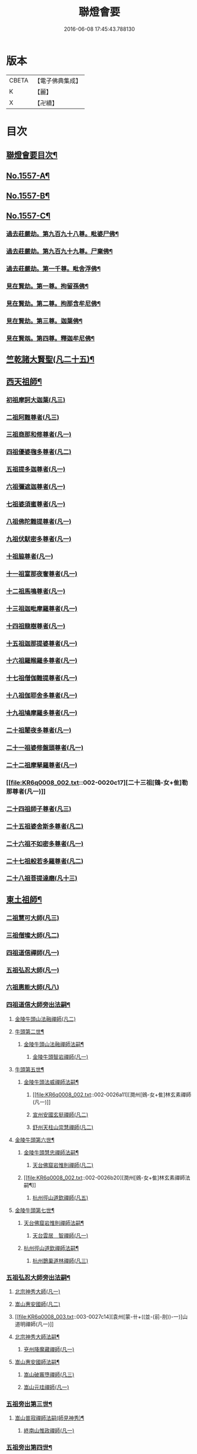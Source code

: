 #+TITLE: 聯燈會要 
#+DATE: 2016-06-08 17:45:43.788130

* 版本
 |     CBETA|【電子佛典集成】|
 |         K|【麗】     |
 |         X|【卍續】    |

* 目次
** [[file:KR6q0008_001.txt::001-0001a2][聯燈會要目次¶]]
** [[file:KR6q0008_001.txt::001-0011a9][No.1557-A¶]]
** [[file:KR6q0008_001.txt::001-0011b9][No.1557-B¶]]
** [[file:KR6q0008_001.txt::001-0011c1][No.1557-C¶]]
*** [[file:KR6q0008_001.txt::001-0012a4][過去莊嚴劫。第九百九十八尊。毗婆尸佛¶]]
*** [[file:KR6q0008_001.txt::001-0012a12][過去莊嚴劫。第九百九十九尊。尸棄佛¶]]
*** [[file:KR6q0008_001.txt::001-0012b2][過去莊嚴劫。第一千尊。毗舍浮佛¶]]
*** [[file:KR6q0008_001.txt::001-0012b10][見在賢劫。第一尊。拘留孫佛¶]]
*** [[file:KR6q0008_001.txt::001-0012b18][見在賢劫。第二尊。拘那含牟尼佛¶]]
*** [[file:KR6q0008_001.txt::001-0012c2][見在賢劫。第三尊。迦葉佛¶]]
*** [[file:KR6q0008_001.txt::001-0012c10][見在賢刼。第四尊。釋迦牟尼佛¶]]
** [[file:KR6q0008_001.txt::001-0016a7][竺乾諸大賢聖(凡二十五)¶]]
** [[file:KR6q0008_001.txt::001-0018a13][西天祖師¶]]
*** [[file:KR6q0008_001.txt::001-0018a13][初祖摩訶大迦葉(凡三)]]
*** [[file:KR6q0008_001.txt::001-0018a23][二祖阿難尊者(凡三)]]
*** [[file:KR6q0008_001.txt::001-0018b11][三祖商那和修尊者(凡一)]]
*** [[file:KR6q0008_001.txt::001-0018b16][四祖優婆毱多尊者(凡二)]]
*** [[file:KR6q0008_001.txt::001-0018c3][五祖提多迦尊者(凡一)]]
*** [[file:KR6q0008_001.txt::001-0018c9][六祖彌遮迦尊者(凡一)]]
*** [[file:KR6q0008_001.txt::001-0018c17][七祖婆須蜜尊者(凡一)]]
*** [[file:KR6q0008_001.txt::001-0018c22][八祖佛陀難提尊者(凡一)]]
*** [[file:KR6q0008_001.txt::001-0019a5][九祖伏䭾密多尊者(凡一)]]
*** [[file:KR6q0008_001.txt::001-0019a9][十祖脇尊者(凡一)]]
*** [[file:KR6q0008_002.txt::002-0019a21][十一祖富那夜奢尊者(凡一)]]
*** [[file:KR6q0008_002.txt::002-0019b7][十二祖馬鳴尊者(凡一)]]
*** [[file:KR6q0008_002.txt::002-0019b14][十三祖迦毗摩羅尊者(凡一)]]
*** [[file:KR6q0008_002.txt::002-0019b22][十四祖龍樹尊者(凡一)]]
*** [[file:KR6q0008_002.txt::002-0019c7][十五祖迦那提婆尊者(凡一)]]
*** [[file:KR6q0008_002.txt::002-0019c17][十六祖羅睺羅多尊者(凡一)]]
*** [[file:KR6q0008_002.txt::002-0020a11][十七祖僧伽難提尊者(凡一)]]
*** [[file:KR6q0008_002.txt::002-0020a22][十八祖伽耶舍多尊者(凡一)]]
*** [[file:KR6q0008_002.txt::002-0020b4][十九祖鳩摩羅多尊者(凡一)]]
*** [[file:KR6q0008_002.txt::002-0020b16][二十祖闍夜多尊者(凡一)]]
*** [[file:KR6q0008_002.txt::002-0020c6][二十一祖婆修盤頭尊者(凡一)]]
*** [[file:KR6q0008_002.txt::002-0020c11][二十二祖摩拏羅尊者(凡一)]]
*** [[file:KR6q0008_002.txt::002-0020c17][二十三祖[鴳-女+隹]勒那尊者(凡一)]]
*** [[file:KR6q0008_002.txt::002-0020c24][二十四祖師子尊者(凡三)]]
*** [[file:KR6q0008_002.txt::002-0021a24][二十五祖婆舍斯多尊者(凡二)]]
*** [[file:KR6q0008_002.txt::002-0021b20][二十六祖不如密多尊者(凡一)]]
*** [[file:KR6q0008_002.txt::002-0021c4][二十七祖般若多羅尊者(凡二)]]
*** [[file:KR6q0008_002.txt::002-0021c22][二十八祖菩提達磨(凡十三)]]
** [[file:KR6q0008_002.txt::002-0023c13][東土祖師¶]]
*** [[file:KR6q0008_002.txt::002-0023c13][二祖慧可大師(凡三)]]
*** [[file:KR6q0008_002.txt::002-0024a7][三祖僧璨大師(凡二)]]
*** [[file:KR6q0008_002.txt::002-0024a14][四祖道信禪師(凡一)]]
*** [[file:KR6q0008_002.txt::002-0024b1][五祖弘忍大師(凡一)]]
*** [[file:KR6q0008_002.txt::002-0024b23][六祖惠能大師(凡八)]]
*** [[file:KR6q0008_002.txt::002-0025b21][四祖道信大師旁出法嗣¶]]
**** [[file:KR6q0008_002.txt::002-0025b21][金陵牛頭山法融禪師(凡二)]]
**** [[file:KR6q0008_002.txt::002-0025c22][牛頭第二世¶]]
***** [[file:KR6q0008_002.txt::002-0025c23][金陵牛頭山法融禪師法嗣¶]]
****** [[file:KR6q0008_002.txt::002-0025c23][金陵牛頭智岩禪師(凡一)]]
**** [[file:KR6q0008_002.txt::002-0026a10][牛頭第五世¶]]
***** [[file:KR6q0008_002.txt::002-0026a11][金陵牛頭法威禪師法嗣¶]]
****** [[file:KR6q0008_002.txt::002-0026a11][潤州[鴳-女+隹]林玄素禪師(凡一)]]
****** [[file:KR6q0008_002.txt::002-0026a17][宣州安國玄挺禪師(凡二)]]
****** [[file:KR6q0008_002.txt::002-0026b1][舒州天柱山崇慧禪師(凡二)]]
**** [[file:KR6q0008_002.txt::002-0026b13][金陵牛頭第六世¶]]
***** [[file:KR6q0008_002.txt::002-0026b14][金陵牛頭慧忠禪師法嗣¶]]
****** [[file:KR6q0008_002.txt::002-0026b14][天台佛窟岩惟則禪師(凡二)]]
***** [[file:KR6q0008_002.txt::002-0026b20][潤州[鴳-女+隹]林玄素禪師法嗣¶]]
****** [[file:KR6q0008_002.txt::002-0026b20][杭州徑山道欽禪師(凡五)]]
**** [[file:KR6q0008_002.txt::002-0026c18][金陵牛頭第七世¶]]
***** [[file:KR6q0008_002.txt::002-0026c19][天台佛窟岩惟則禪師法嗣¶]]
****** [[file:KR6q0008_002.txt::002-0026c19][天台雲居　智禪師(凡一)]]
***** [[file:KR6q0008_002.txt::002-0027a21][杭州徑山道欽禪師法嗣¶]]
****** [[file:KR6q0008_002.txt::002-0027a21][杭州鵲巢道林禪師(凡三)]]
*** [[file:KR6q0008_003.txt::003-0027c3][五祖弘忍大師旁出法嗣¶]]
**** [[file:KR6q0008_003.txt::003-0027c3][北宗神秀大師(凡一)]]
**** [[file:KR6q0008_003.txt::003-0027c5][嵩山惠安國師(凡二)]]
**** [[file:KR6q0008_003.txt::003-0027c14][袁州[蒙-卄+((並-(前-刖))-一)]山道明禪師(凡一)]]
**** [[file:KR6q0008_003.txt::003-0028a3][北宗神秀大師法嗣¶]]
***** [[file:KR6q0008_003.txt::003-0028a3][兗州降魔藏禪師(凡一)]]
**** [[file:KR6q0008_003.txt::003-0028a8][嵩山惠安國師法嗣¶]]
***** [[file:KR6q0008_003.txt::003-0028a8][嵩山破竈墮禪師(凡三)]]
***** [[file:KR6q0008_003.txt::003-0028b11][嵩山元珪禪師(凡一)]]
*** [[file:KR6q0008_003.txt::003-0029a17][五祖旁出第三世¶]]
**** [[file:KR6q0008_003.txt::003-0029a18][嵩山普寂禪師法嗣(師見神秀)¶]]
***** [[file:KR6q0008_003.txt::003-0029a18][終南山惟政禪師(凡一)]]
*** [[file:KR6q0008_003.txt::003-0029b6][五祖旁出第四世¶]]
**** [[file:KR6q0008_003.txt::003-0029b7][益州無相禪師法嗣¶]]
***** [[file:KR6q0008_003.txt::003-0029b7][益州保唐無住禪師(凡二)]]
*** [[file:KR6q0008_003.txt::003-0029c7][六祖惠能禪師法嗣¶]]
**** [[file:KR6q0008_003.txt::003-0029c7][西天崛多三藏(凡一)]]
**** [[file:KR6q0008_003.txt::003-0029c14][韶州法海禪師(凡一)]]
**** [[file:KR6q0008_003.txt::003-0029c21][溫州永嘉真覺大師(凡二)]]
**** [[file:KR6q0008_003.txt::003-0030a17][司空山本淨禪師(凡四)]]
**** [[file:KR6q0008_003.txt::003-0030c11][婺州玄䇿禪師(凡一)]]
**** [[file:KR6q0008_003.txt::003-0031a3][荷澤神會禪師(凡四)]]
**** [[file:KR6q0008_003.txt::003-0031a17][信州智常禪師(凡一)]]
**** [[file:KR6q0008_003.txt::003-0031b11][壽州智通禪師(凡一)]]
**** [[file:KR6q0008_003.txt::003-0031c2][洪州法達禪師(凡一)]]
**** [[file:KR6q0008_003.txt::003-0032a19][江西志徹禪師(凡一)]]
**** [[file:KR6q0008_003.txt::003-0032c2][吉州志誠禪師(凡一)]]
**** [[file:KR6q0008_003.txt::003-0032c17][廣州志通禪師(凡一)]]
**** [[file:KR6q0008_003.txt::003-0033b1][西京光宅惠忠國師(凡二十五)]]
***** [[file:KR6q0008_003.txt::003-0036a7][西京光宅慧忠國師法嗣¶]]
****** [[file:KR6q0008_003.txt::003-0036a7][吉州耽源應真禪師(凡四)]]
*** [[file:KR6q0008_004.txt::004-0036b3][六祖慧能大師法嗣¶]]
**** [[file:KR6q0008_004.txt::004-0036b3][潭州南嶽懷讓禪師(凡四)]]
**** [[file:KR6q0008_004.txt::004-0036c21][南嶽第二世¶]]
***** [[file:KR6q0008_004.txt::004-0036c22][南嶽懷讓禪師法嗣¶]]
****** [[file:KR6q0008_004.txt::004-0036c22][江西馬祖道一禪師(凡十一)]]
**** [[file:KR6q0008_004.txt::004-0038a8][南嶽第三世¶]]
***** [[file:KR6q0008_004.txt::004-0038a9][江西馬祖道一禪師法嗣¶]]
****** [[file:KR6q0008_004.txt::004-0038a9][池州南泉普願禪師(凡十四)]]
****** [[file:KR6q0008_004.txt::004-0040b16][洪州百丈懷海禪師(凡十六)]]
****** [[file:KR6q0008_004.txt::004-0042c9][盧山歸宗智常禪師(凡十一)]]
****** [[file:KR6q0008_004.txt::004-0043b14][明州大梅法常禪師(凡十三)]]
****** [[file:KR6q0008_004.txt::004-0044b5][杭州鹽官齋安國師(凡二)]]
****** [[file:KR6q0008_004.txt::004-0044c1][京兆府章敬懷惲禪師(凡六)]]
****** [[file:KR6q0008_004.txt::004-0045a3][幽州盤山寶積禪師(凡十)]]
****** [[file:KR6q0008_004.txt::004-0045b8][婺州五洩山靈默禪師(凡一)]]
****** [[file:KR6q0008_004.txt::004-0045b18][蒲州麻谷寶徹禪師(凡七)]]
**** [[file:KR6q0008_005.txt::005-0046a11][南嶽下第六世¶]]
***** [[file:KR6q0008_005.txt::005-0046a12][江西馬祖道一禪師法嗣¶]]
****** [[file:KR6q0008_005.txt::005-0046a12][汾陽大達無業國師(凡五)]]
****** [[file:KR6q0008_005.txt::005-0047a15][虔州西堂智藏禪師(凡五)]]
****** [[file:KR6q0008_005.txt::005-0047b11][越州大珠慧海禪師(凡六)]]
****** [[file:KR6q0008_005.txt::005-0048b12][信州鵝湖大義禪師(凡三)]]
****** [[file:KR6q0008_005.txt::005-0048b24][池州杉山智堅禪師(凡四)]]
****** [[file:KR6q0008_005.txt::005-0048c11][灃州茗溪道行禪師(凡一)]]
****** [[file:KR6q0008_005.txt::005-0048c18][撫州石鞏慧藏禪師(凡四)]]
****** [[file:KR6q0008_005.txt::005-0049a15][袁州南源道明禪師(凡二)]]
****** [[file:KR6q0008_005.txt::005-0049a23][鼎州中邑洪恩禪師(凡二)]]
****** [[file:KR6q0008_005.txt::005-0049b15][洛京佛光如滿禪師(凡一)]]
****** [[file:KR6q0008_005.txt::005-0049c3][潭州三角山總印禪師(凡二)]]
****** [[file:KR6q0008_005.txt::005-0049c12][伊闕伏牛自在禪師(凡二)]]
****** [[file:KR6q0008_005.txt::005-0049c23][湖南東寺如會禪師(凡四)]]
****** [[file:KR6q0008_005.txt::005-0050a15][池州魯祖寶雲禪師(凡四)]]
****** [[file:KR6q0008_005.txt::005-0050b9][定州柏巖明哲禪師(凡二)]]
****** [[file:KR6q0008_005.txt::005-0050b22][京兆府興善惟寬禪師(凡二)]]
****** [[file:KR6q0008_005.txt::005-0050c8][洪州百丈惟政禪師(凡二)]]
****** [[file:KR6q0008_005.txt::005-0050c23][洪州泐潭法會禪師(凡一)]]
****** [[file:KR6q0008_005.txt::005-0051a3][洪州泐潭常興禪師(凡二)]]
****** [[file:KR6q0008_005.txt::005-0051a15][潭州華林善覺禪師(凡三)]]
****** [[file:KR6q0008_005.txt::005-0051b2][袁州楊歧甄叔禪師(凡二)]]
****** [[file:KR6q0008_005.txt::005-0051b11][南嶽西園曇藏禪師(凡一)]]
****** [[file:KR6q0008_005.txt::005-0051b17][郢州大陽伊禪師(凡一)]]
****** [[file:KR6q0008_005.txt::005-0051b24][江西北蘭讓禪師(凡一)]]
****** [[file:KR6q0008_005.txt::005-0051c4][唐州紫玉山道通禪師(凡二)]]
****** [[file:KR6q0008_005.txt::005-0051c20][磁州馬頭峰神藏禪師(凡一)]]
****** [[file:KR6q0008_005.txt::005-0051c24][五臺鄧隱峰禪師(凡八)]]
****** [[file:KR6q0008_005.txt::005-0052b9][潭州龍山和尚(凡二)]]
****** [[file:KR6q0008_005.txt::005-0052b20][潭州秀溪和尚(凡一)]]
****** [[file:KR6q0008_005.txt::005-0052c1][鎮州金牛和尚(凡二)]]
****** [[file:KR6q0008_005.txt::005-0052c12][韶州乳源和尚(凡二)]]
****** [[file:KR6q0008_005.txt::005-0052c21][洛京黑㵎和尚(凡一)]]
****** [[file:KR6q0008_005.txt::005-0052c23][京兆興平和尚(凡三)]]
****** [[file:KR6q0008_005.txt::005-0053a7][溫州佛嶼和尚(凡二)]]
****** [[file:KR6q0008_005.txt::005-0053a11][齋峰和尚(凡三)]]
****** [[file:KR6q0008_005.txt::005-0053b1][古寺和尚(凡一)]]
****** [[file:KR6q0008_005.txt::005-0053b6][烏臼和尚(凡一)]]
****** [[file:KR6q0008_005.txt::005-0053b19][石臼和尚(凡一)]]
****** [[file:KR6q0008_005.txt::005-0053b23][松山和尚(凡三)]]
****** [[file:KR6q0008_005.txt::005-0053c17][本谿和尚(凡三)]]
****** [[file:KR6q0008_005.txt::005-0054a9][石林和尚(凡三)]]
****** [[file:KR6q0008_005.txt::005-0054a20][浮柸和尚(凡一)]]
****** [[file:KR6q0008_005.txt::005-0054b13][洞安和尚(凡一)]]
****** [[file:KR6q0008_005.txt::005-0054b18][百靈和尚(凡三)]]
****** [[file:KR6q0008_005.txt::005-0054c5][濛溪和尚(凡二)]]
****** [[file:KR6q0008_005.txt::005-0054c17][洪州水潦和尚(凡一)]]
****** [[file:KR6q0008_005.txt::005-0055a2][打地和尚(凡一)]]
****** [[file:KR6q0008_005.txt::005-0055a8][利山和尚(凡一)]]
****** [[file:KR6q0008_005.txt::005-0055a10][洪州西山亮公座主(凡一)]]
****** [[file:KR6q0008_005.txt::005-0055a17][則公首座(凡三)]]
**** [[file:KR6q0008_006.txt::006-0055b15][南嶽下第三世¶]]
***** [[file:KR6q0008_006.txt::006-0055b16][江西馬祖道一禪師法嗣¶]]
****** [[file:KR6q0008_006.txt::006-0055b16][襄州龐蘊居士(凡十五)]]
**** [[file:KR6q0008_006.txt::006-0056b22][南嶽下第四世¶]]
***** [[file:KR6q0008_006.txt::006-0056b23][池州南泉普願禪師法嗣¶]]
****** [[file:KR6q0008_006.txt::006-0056b23][趙州觀音從諗禪師(凡七十)]]
****** [[file:KR6q0008_006.txt::006-0060c15][衢州子湖利蹤禪師(凡十)]]
****** [[file:KR6q0008_006.txt::006-0061b22][終南山雲際師祖禪師(凡一)]]
****** [[file:KR6q0008_006.txt::006-0061c8][荊州白馬曇照禪師(凡一)]]
****** [[file:KR6q0008_006.txt::006-0061c12][湖南長沙景岑禪師(凡一十九)]]
****** [[file:KR6q0008_006.txt::006-0063a6][鄧州香嚴義端禪師(凡三)]]
****** [[file:KR6q0008_006.txt::006-0063a14][池州靈鷲閑禪師(凡一)]]
****** [[file:KR6q0008_006.txt::006-0063a18][鄂州茱萸禪師(凡四)]]
****** [[file:KR6q0008_006.txt::006-0063b13][日子和尚(凡一)]]
****** [[file:KR6q0008_006.txt::006-0063b17][陸亘大夫(凡三)]]
****** [[file:KR6q0008_006.txt::006-0063c1][池州甘贄行者(凡六)]]
***** [[file:KR6q0008_007.txt::007-0064a10][洪州百丈山懷海禪師法嗣¶]]
****** [[file:KR6q0008_007.txt::007-0064a10][潭州大溈靈祐禪師(凡四十一)]]
****** [[file:KR6q0008_007.txt::007-0067a4][筠州黃檗希運禪師(凡一十五)]]
****** [[file:KR6q0008_007.txt::007-0068b12][廣州和安通禪師(凡二)]]
****** [[file:KR6q0008_007.txt::007-0068b21][杭州大慈寰中禪師(凡五)]]
****** [[file:KR6q0008_007.txt::007-0068c22][天台平田普岸禪師(凡五)]]
****** [[file:KR6q0008_007.txt::007-0069a18][筠州五峯常觀禪師(凡三)]]
****** [[file:KR6q0008_007.txt::007-0069b2][潭州石霜性空禪師(凡一)]]
****** [[file:KR6q0008_007.txt::007-0069b9][福州長慶大安禪師(凡六)]]
****** [[file:KR6q0008_007.txt::007-0069c24][福州古靈神讚禪師(凡一)]]
****** [[file:KR6q0008_007.txt::007-0070a21][洪州東山慧禪師(凡四)]]
****** [[file:KR6q0008_007.txt::007-0070b11][江州龍雲臺禪師(凡一)]]
****** [[file:KR6q0008_007.txt::007-0070b13][京兆府衛國道禪師(凡一)]]
****** [[file:KR6q0008_007.txt::007-0070b16][清田和尚(凡一)]]
***** [[file:KR6q0008_007.txt::007-0070b22][廬山歸宗智常禪師法嗣¶]]
****** [[file:KR6q0008_007.txt::007-0070b22][福州芙蓉靈訓禪師(凡三)]]
****** [[file:KR6q0008_007.txt::007-0070c9][漢南高亭禪師(凡一)]]
****** [[file:KR6q0008_007.txt::007-0070c13][新羅大茆和尚(凡二)]]
****** [[file:KR6q0008_007.txt::007-0070c17][五臺山智通禪師(凡二)]]
***** [[file:KR6q0008_007.txt::007-0070c24][明州大梅法常禪師法嗣¶]]
****** [[file:KR6q0008_007.txt::007-0070c24][杭州天龍和尚(凡二)]]
***** [[file:KR6q0008_007.txt::007-0071a5][秀州鹽官齊安國師法嗣¶]]
****** [[file:KR6q0008_007.txt::007-0071a5][襄州關南道常禪師(凡一)]]
***** [[file:KR6q0008_007.txt::007-0071a8][京兆府章敬懷惲禪師法嗣¶]]
****** [[file:KR6q0008_007.txt::007-0071a8][金州操禪師(凡一)]]
****** [[file:KR6q0008_007.txt::007-0071a13][朗州古堤和尚(凡一)]]
****** [[file:KR6q0008_007.txt::007-0071a19][福州龜山智真禪師(凡二)]]
***** [[file:KR6q0008_007.txt::007-0071a23][幽州盤山寶積禪師法嗣¶]]
****** [[file:KR6q0008_007.txt::007-0071a23][鎮州普化和尚(凡八)]]
***** [[file:KR6q0008_007.txt::007-0071c14][蒲州麻谷寶徹禪師法嗣¶]]
****** [[file:KR6q0008_007.txt::007-0071c14][壽州良遂座主(凡一)]]
***** [[file:KR6q0008_007.txt::007-0072a2][䖍州西堂智藏禪師法嗣¶]]
****** [[file:KR6q0008_007.txt::007-0072a2][䖍州處微禪師(凡二)]]
***** [[file:KR6q0008_007.txt::007-0072a10][湖南東寺如會禪師法嗣¶]]
****** [[file:KR6q0008_007.txt::007-0072a10][吉州薯山慧超禪師(凡一)]]
***** [[file:KR6q0008_007.txt::007-0072a15][荊州永泰靈湍禪師法嗣¶]]
****** [[file:KR6q0008_007.txt::007-0072a15][湖南上林戒靈禪師(凡一)]]
****** [[file:KR6q0008_007.txt::007-0072a18][湖南祇林和尚(凡一)]]
****** [[file:KR6q0008_007.txt::007-0072a23][五臺秘魔巖和尚(凡一)]]
**** [[file:KR6q0008_007.txt::007-0072b6][南嶽下第五世¶]]
***** [[file:KR6q0008_007.txt::007-0072b7][趙州觀音從諗禪師法嗣¶]]
****** [[file:KR6q0008_007.txt::007-0072b7][楊州光孝慧覺禪師(凡五)]]
****** [[file:KR6q0008_007.txt::007-0072b21][隴州國清奉禪師(凡二)]]
****** [[file:KR6q0008_007.txt::007-0072c4][婺州新建禪師(凡一)]]
****** [[file:KR6q0008_007.txt::007-0072c7][杭州多福和尚(凡一)]]
****** [[file:KR6q0008_007.txt::007-0072c9][益州西穆和尚(凡二)]]
***** [[file:KR6q0008_007.txt::007-0072c15][衢州子湖利蹤禪師法嗣¶]]
****** [[file:KR6q0008_007.txt::007-0072c15][日容遠禪師(凡一)]]
****** [[file:KR6q0008_007.txt::007-0072c19][紫桐和尚(凡一)]]
****** [[file:KR6q0008_007.txt::007-0072c23][漳州浮石和尚(凡一)]]
***** [[file:KR6q0008_008.txt::008-0073a6][長沙景岑禪師法嗣¶]]
****** [[file:KR6q0008_008.txt::008-0073a6][明州雪竇常通禪師(凡一)]]
***** [[file:KR6q0008_008.txt::008-0073a11][鄂州茱萸禪師法嗣¶]]
****** [[file:KR6q0008_008.txt::008-0073a11][石梯和尚(凡二)]]
***** [[file:KR6q0008_008.txt::008-0073a20][潭州大溈靈祐禪師法嗣]]
****** [[file:KR6q0008_008.txt::008-0073b1][袁州仰山慧寂禪師(凡四十五)]]
****** [[file:KR6q0008_008.txt::008-0076c6][鄧州香嚴智閑禪師(凡七)]]
****** [[file:KR6q0008_008.txt::008-0077b23][杭州徑山洪諲禪師(凡三)]]
****** [[file:KR6q0008_008.txt::008-0077c20][福州雙峰禪師(凡一)]]
****** [[file:KR6q0008_008.txt::008-0077c24][福州九峰慈慧禪師(凡一)]]
****** [[file:KR6q0008_008.txt::008-0078a4][滁州定山神英禪師(凡二)]]
****** [[file:KR6q0008_008.txt::008-0078a13][襄州延慶法端禪師(凡一)]]
****** [[file:KR6q0008_008.txt::008-0078a16][益州應天和尚(凡一)]]
****** [[file:KR6q0008_008.txt::008-0078a19][元康和尚(凡一)]]
****** [[file:KR6q0008_008.txt::008-0078b2][京兆米和尚(凡三)]]
****** [[file:KR6q0008_008.txt::008-0078b13][襄州常侍王公敬(凡三)]]
***** [[file:KR6q0008_008.txt::008-0078c9][筠州黃蘗希運禪師法嗣¶]]
****** [[file:KR6q0008_008.txt::008-0078c9][睦州陳尊宿(凡二十四)]]
****** [[file:KR6q0008_008.txt::008-0080a20][福州烏石靈觀禪師(凡六)]]
****** [[file:KR6q0008_008.txt::008-0080b23][杭州千頃楚南禪師(凡一)]]
****** [[file:KR6q0008_008.txt::008-0080c4][相國裴公休(凡三)]]
****** [[file:KR6q0008_009.txt::009-0081a4][鎮州臨濟義玄禪師(凡四十八)]]
***** [[file:KR6q0008_010.txt::010-0090b4][福州長慶大安禪師法嗣¶]]
****** [[file:KR6q0008_010.txt::010-0090b4][益州大隋法真禪師(凡十二)]]
****** [[file:KR6q0008_010.txt::010-0090c24][韶州靈樹如敏禪師(凡二)]]
****** [[file:KR6q0008_010.txt::010-0091a7][福州壽山師解禪師(凡三)]]
****** [[file:KR6q0008_010.txt::010-0091a15][福州靈雲志勤禪師(凡十一)]]
****** [[file:KR6q0008_010.txt::010-0091c12][浮江和尚(凡一)]]
****** [[file:KR6q0008_010.txt::010-0091c15][福州南臺鄭十三娘子(凡二)]]
***** [[file:KR6q0008_010.txt::010-0092a7][筠別高安大愚禪師法嗣¶]]
****** [[file:KR6q0008_010.txt::010-0092a7][筠州末山尼了然禪師(凡三)]]
***** [[file:KR6q0008_010.txt::010-0092a19][襄州關南道常禪師法嗣¶]]
****** [[file:KR6q0008_010.txt::010-0092a19][襄州關南道吾禪師(凡一)]]
****** [[file:KR6q0008_010.txt::010-0092a24][漳州羅漢和尚(凡一)]]
***** [[file:KR6q0008_010.txt::010-0092b9][福別先雙峰禪師法嗣¶]]
****** [[file:KR6q0008_010.txt::010-0092b9][福州雙峰古禪師(凡一)]]
**** [[file:KR6q0008_010.txt::010-0092b16][南嶽下第六世¶]]
***** [[file:KR6q0008_010.txt::010-0092b17][楊州光孝慧覺禪師法嗣¶]]
****** [[file:KR6q0008_010.txt::010-0092b17][道巘禪師(凡二)]]
***** [[file:KR6q0008_010.txt::010-0092c5][袁州仰山慧寂禪師法嗣¶]]
****** [[file:KR6q0008_010.txt::010-0092c5][袁州仰山南塔光湧禪師(凡二)]]
****** [[file:KR6q0008_010.txt::010-0092c10][晉州霍山景通禪師(凡六)]]
****** [[file:KR6q0008_010.txt::010-0093a5][袁州仰山東塔和尚(凡二)]]
****** [[file:KR6q0008_010.txt::010-0093a9][鄧州佛巖暉禪師(凡二)]]
***** [[file:KR6q0008_010.txt::010-0093a13][睦州陳尊宿法嗣¶]]
****** [[file:KR6q0008_010.txt::010-0093a13][睦州陳操尚書(凡五)]]
***** [[file:KR6q0008_010.txt::010-0093b8][鎮州臨濟義玄禪師法嗣¶]]
****** [[file:KR6q0008_010.txt::010-0093b8][鎮州保壽沼禪師(凡六)]]
****** [[file:KR6q0008_010.txt::010-0093c16][鎮州三聖慧然禪師(凡十一)]]
****** [[file:KR6q0008_010.txt::010-0094b19][魏府大覺禪師(凡二)]]
****** [[file:KR6q0008_010.txt::010-0094c4][魏府興化存獎禪師(凡十一)]]
****** [[file:KR6q0008_010.txt::010-0095c5][鄂州灌溪志閑禪師(凡五)]]
****** [[file:KR6q0008_010.txt::010-0095c18][幽州談空和尚(凡二)]]
****** [[file:KR6q0008_010.txt::010-0096a3][定州崔禪禪師(凡一)]]
****** [[file:KR6q0008_010.txt::010-0096a8][鎮州萬歲和尚(凡一)]]
****** [[file:KR6q0008_010.txt::010-0096a15][襄州歷村和尚(凡二)]]
****** [[file:KR6q0008_010.txt::010-0096a20][滄州米倉和尚(凡一)]]
****** [[file:KR6q0008_010.txt::010-0096a24][𣵠州克符道者(凡五)]]
****** [[file:KR6q0008_010.txt::010-0096c1][桐峰和尚(凡三)]]
****** [[file:KR6q0008_010.txt::010-0096c11][虎谿庵主(凡二)]]
****** [[file:KR6q0008_010.txt::010-0096c19][覆盆庵主(凡一)]]
****** [[file:KR6q0008_010.txt::010-0096c23][杉洋庵王(凡三)]]
****** [[file:KR6q0008_010.txt::010-0097a11][雲山和尚(凡二)]]
****** [[file:KR6q0008_010.txt::010-0097a20][定上座(凡三)]]
****** [[file:KR6q0008_010.txt::010-0097b17][奯上座(凡二)]]
**** [[file:KR6q0008_011.txt::011-0098a3][南嶽下第七世¶]]
***** [[file:KR6q0008_011.txt::011-0098a4][袁州仰山西塔穆禪師法嗣¶]]
****** [[file:KR6q0008_011.txt::011-0098a4][吉州資福如寶禪師(凡四)]]
****** [[file:KR6q0008_011.txt::011-0098a20][鴿湖和尚(凡一)]]
***** [[file:KR6q0008_011.txt::011-0098a23][袁州仰山南塔光湧禪師法嗣]]
****** [[file:KR6q0008_011.txt::011-0098b1][郢州芭蕉慧清禪師(凡四)]]
****** [[file:KR6q0008_011.txt::011-0098b17][越州清化全怤禪師(凡一)]]
***** [[file:KR6q0008_011.txt::011-0098b24][鎮州保壽禪師法嗣]]
****** [[file:KR6q0008_011.txt::011-0098c1][汝州西院思明禪師(凡三)]]
****** [[file:KR6q0008_011.txt::011-0098c24][鎮州第二世保壽禪師(凡二)]]
***** [[file:KR6q0008_011.txt::011-0099a24][鎮州三聖慧然禪師法嗣¶]]
****** [[file:KR6q0008_011.txt::011-0099a24][鎮州大悲和尚(凡一)]]
****** [[file:KR6q0008_011.txt::011-0099b3][緇州水陸和尚(凡一)]]
***** [[file:KR6q0008_011.txt::011-0099b8][魏府大覺禪師法嗣¶]]
****** [[file:KR6q0008_011.txt::011-0099b8][廬州澄心旻德禪師(凡二)]]
****** [[file:KR6q0008_011.txt::011-0099b14][汝州南院和尚(凡一)]]
****** [[file:KR6q0008_011.txt::011-0099b16][廬州大覺禪師(凡一)]]
****** [[file:KR6q0008_011.txt::011-0099b19][荊南府竹園山禪師(凡一)]]
***** [[file:KR6q0008_011.txt::011-0099b24][魏府興化存獎禪師法嗣¶]]
****** [[file:KR6q0008_011.txt::011-0099b24][汝州南院顒禪師(凡十五)]]
****** [[file:KR6q0008_011.txt::011-0100b16][太行山禪房克賓禪師(凡一)]]
****** [[file:KR6q0008_011.txt::011-0100c8][守廓侍者(凡三)]]
***** [[file:KR6q0008_011.txt::011-0101b10][𣵠州克符道者法嗣¶]]
****** [[file:KR6q0008_011.txt::011-0101b10][際上座(凡一)]]
***** [[file:KR6q0008_011.txt::011-0101b20][郢州芭蕉慧清禪師法嗣¶]]
****** [[file:KR6q0008_011.txt::011-0101b20][郢州興陽清讓禪師(凡一)]]
****** [[file:KR6q0008_011.txt::011-0101b24][汝州芭蕉繼徹禪師(凡四)]]
****** [[file:KR6q0008_011.txt::011-0101c11][天彭詞殻禪師(凡一)]]
***** [[file:KR6q0008_011.txt::011-0101c17][汝州西院思明禪師法嗣¶]]
****** [[file:KR6q0008_011.txt::011-0101c17][郢州興陽歸靜禪師(凡一)]]
***** [[file:KR6q0008_011.txt::011-0101c22][汝州南院顒禪師法嗣¶]]
****** [[file:KR6q0008_011.txt::011-0101c22][汝州風穴延沼禪師(凡十七)]]
****** [[file:KR6q0008_011.txt::011-0103a16][汝州頴橋安禪師(凡一)]]
**** [[file:KR6q0008_011.txt::011-0103a20][南嶽下第九世¶]]
***** [[file:KR6q0008_011.txt::011-0103a21][汝州風穴延沼禪師法嗣¶]]
****** [[file:KR6q0008_011.txt::011-0103a21][汝州首山省念禪師(凡九)]]
****** [[file:KR6q0008_011.txt::011-0103c15][汝州廣慧真禪師(凡二)]]
**** [[file:KR6q0008_011.txt::011-0103c22][南嶽下第十世¶]]
***** [[file:KR6q0008_011.txt::011-0103c23][汝州首山省念禪師法嗣¶]]
****** [[file:KR6q0008_011.txt::011-0103c23][汾陽善昭禪師(凡十一)]]
****** [[file:KR6q0008_012.txt::012-0105a14][汝州葉縣歸省禪師(凡十二)]]
****** [[file:KR6q0008_012.txt::012-0105c11][襄州石門慈照聰禪師(凡十四)]]
****** [[file:KR6q0008_012.txt::012-0106b16][汝州廣慧元璉禪師(凡十三)]]
****** [[file:KR6q0008_012.txt::012-0107b23][潭州神鼎鴻諲禪師(凡十五)]]
****** [[file:KR6q0008_012.txt::012-0108b13][并州承天嵩禪師(凡十一)]]
****** [[file:KR6q0008_012.txt::012-0109a6][汝州首山志禪師(凡二)]]
****** [[file:KR6q0008_012.txt::012-0109a13][隋州智門󳫣禪師(凡一)]]
****** [[file:KR6q0008_012.txt::012-0109a17][汝州仁王評禪師(凡一)]]
****** [[file:KR6q0008_012.txt::012-0109a20][襄州石門慧昭山主(凡一)]]
**** [[file:KR6q0008_012.txt::012-0109a24][南嶽下第十一世]]
***** [[file:KR6q0008_012.txt::012-0109b2][汾陽善昭禪師法嗣¶]]
****** [[file:KR6q0008_012.txt::012-0109b2][潭州興化楚圓禪師(凡二十)]]
****** [[file:KR6q0008_012.txt::012-0110c20][筠州大愚守芝禪師(凡十一)]]
****** [[file:KR6q0008_012.txt::012-0111b19][滁州瑯瑘慧覺禪師(凡十七)]]
****** [[file:KR6q0008_013.txt::013-0112c4][舒州法華全舉禪師(凡十一)]]
****** [[file:KR6q0008_013.txt::013-0113a19][蘄州龍華曉愚禪師(凡二)]]
****** [[file:KR6q0008_013.txt::013-0113b2][湖州天聖浩泰禪師(凡一)]]
****** [[file:KR6q0008_013.txt::013-0113b8][南嶽芭蕉谷泉庵主(凡三)]]
***** [[file:KR6q0008_013.txt::013-0113c5][汝州葉縣歸省禪師法嗣¶]]
****** [[file:KR6q0008_013.txt::013-0113c5][舒州浮山法遠禪師(凡八)]]
****** [[file:KR6q0008_013.txt::013-0114c11][汝州寶應法昭禪師(凡二)]]
***** [[file:KR6q0008_013.txt::013-0114c24][襄州石門慈照聰禪師法嗣]]
****** [[file:KR6q0008_013.txt::013-0115a1][大乘遵禪師(凡一)]]
****** [[file:KR6q0008_013.txt::013-0115a6][潤州金山達觀曇穎禪師(凡九)]]
****** [[file:KR6q0008_013.txt::013-0115c16][襄州石門了同禪師(凡一)]]
****** [[file:KR6q0008_013.txt::013-0115c20][處州仁壽嗣珍禪師(凡二)]]
****** [[file:KR6q0008_013.txt::013-0115c24][都尉李文和公遵勗(凡六)]]
***** [[file:KR6q0008_013.txt::013-0116b3][汝州廣慧元璉禪師法嗣¶]]
****** [[file:KR6q0008_013.txt::013-0116b3][侍郎楊公億(凡九)]]
**** [[file:KR6q0008_013.txt::013-0117b13][南嶽下第十二世¶]]
***** [[file:KR6q0008_013.txt::013-0117b14][潭州興化楚圓禪師法嗣¶]]
****** [[file:KR6q0008_013.txt::013-0117b14][洪州黃龍慧南禪師(凡十七)]]
****** [[file:KR6q0008_013.txt::013-0118c13][袁州楊歧方會禪師(凡十四)]]
****** [[file:KR6q0008_014.txt::014-0119c19][洪州翠巖可真禪師(凡六)]]
****** [[file:KR6q0008_014.txt::014-0120b15][洪州大寧寬禪師(凡六)]]
****** [[file:KR6q0008_014.txt::014-0121a8][潭州道吾悟真禪師(凡十)]]
***** [[file:KR6q0008_014.txt::014-0121b19][筠州大愚守芝禪師法嗣¶]]
****** [[file:KR6q0008_014.txt::014-0121b19][潭州雲峰文悅禪師(凡九)]]
***** [[file:KR6q0008_014.txt::014-0122b23][滁州琅瑘慧覺禪師法嗣¶]]
****** [[file:KR6q0008_014.txt::014-0122b23][越州姜山方禪師(凡七)]]
****** [[file:KR6q0008_014.txt::014-0122c23][蘇州定慧海印信禪師(凡六)]]
**** [[file:KR6q0008_014.txt::014-0123a19][南嶽下第十三世¶]]
***** [[file:KR6q0008_014.txt::014-0123a20][洪州黃龍慧南禪師法嗣¶]]
****** [[file:KR6q0008_014.txt::014-0123a20][洪州黃龍祖心禪師(凡十二)]]
****** [[file:KR6q0008_014.txt::014-0124a3][洪州寶峰真淨克文禪師(凡十八)]]
****** [[file:KR6q0008_014.txt::014-0125c19][潭州雲蓋守智禪師(凡四)]]
****** [[file:KR6q0008_014.txt::014-0126a8][湖州報本元禪師(凡六)]]
****** [[file:KR6q0008_014.txt::014-0126b8][洪州寶峰洪英禪師(凡八)]]
****** [[file:KR6q0008_014.txt::014-0126c17][南嶽福嚴慈感禪師(凡二)]]
****** [[file:KR6q0008_014.txt::014-0127a1][筠州黃檗勝禪師(凡二)]]
****** [[file:KR6q0008_014.txt::014-0127a11][洪州雲居元祐禪師(凡五)]]
****** [[file:KR6q0008_015.txt::015-0127c5][蘄州開元琦禪師(凡三)]]
****** [[file:KR6q0008_015.txt::015-0127c15][吉州隆慶閑禪師(凡四)]]
****** [[file:KR6q0008_015.txt::015-0128a19][金陵保寧璣禪師(凡六)]]
***** [[file:KR6q0008_015.txt::015-0128c2][袁州楊岐方會禪師法嗣¶]]
****** [[file:KR6q0008_015.txt::015-0128c2][舒州白雲守端禪師(凡十五)]]
****** [[file:KR6q0008_015.txt::015-0130b1][建康府保寧仁勇禪師(凡十四)]]
***** [[file:KR6q0008_015.txt::015-0131a21][洪州翠巖可真禪師法嗣¶]]
****** [[file:KR6q0008_015.txt::015-0131a21][潭州大溈慕喆禪師(凡九)]]
***** [[file:KR6q0008_015.txt::015-0131c15][潭州雲峰文悅禪師法嗣¶]]
****** [[file:KR6q0008_015.txt::015-0131c15][桂州崇壽齊曉禪師(凡三)]]
**** [[file:KR6q0008_015.txt::015-0131c24][南嶽下第十三世]]
***** [[file:KR6q0008_015.txt::015-0132a2][洪州黃龍祖心禪師法嗣¶]]
****** [[file:KR6q0008_015.txt::015-0132a2][洪州黃龍悟新禪師(凡十一)]]
****** [[file:KR6q0008_015.txt::015-0132c3][洪州黃龍惟清禪師(凡四)]]
****** [[file:KR6q0008_015.txt::015-0132c24][洪州寶峰善清禪師(凡八)]]
****** [[file:KR6q0008_015.txt::015-0133b23][鄂州黃龍智明禪師(凡五)]]
***** [[file:KR6q0008_015.txt::015-0133c9][洪州寶峰克文禪師法嗣¶]]
****** [[file:KR6q0008_015.txt::015-0133c9][洪州寶峯文準禪師(凡五)]]
****** [[file:KR6q0008_015.txt::015-0134a14][東京法雲佛照杲禪師(凡四)]]
****** [[file:KR6q0008_015.txt::015-0134b4][洪州兜率從悅禪師(凡七)]]
****** [[file:KR6q0008_015.txt::015-0135a4][衢州超化靜禪師(凡一)]]
****** [[file:KR6q0008_015.txt::015-0135a7][南嶽上封慧和禪師(凡一)]]
***** [[file:KR6q0008_016.txt::016-0135a19][南康軍雲居元祐禪師法嗣¶]]
****** [[file:KR6q0008_016.txt::016-0135a19][洪州羅漢系南禪師(凡五)]]
****** [[file:KR6q0008_016.txt::016-0135b18][泉州南峰永程禪師(凡一)]]
****** [[file:KR6q0008_016.txt::016-0135c1][鄂州子凌山自瑜禪師(凡二)]]
***** [[file:KR6q0008_016.txt::016-0135c5][江州東林常總禪師法嗣¶]]
****** [[file:KR6q0008_016.txt::016-0135c5][廬州開先廣鑑英禪師(凡三)]]
***** [[file:KR6q0008_016.txt::016-0135c18][潭州大溈懷秀禪師法嗣¶]]
****** [[file:KR6q0008_016.txt::016-0135c18][南嶽南臺允恭禪師(凡一)]]
***** [[file:KR6q0008_016.txt::016-0135c24][舒州白雲守端禪師法嗣]]
****** [[file:KR6q0008_016.txt::016-0136a1][蘄州五祖法演禪師(凡十三)]]
****** [[file:KR6q0008_016.txt::016-0137b18][潭州雲蓋智本禪師(凡四)]]
**** [[file:KR6q0008_016.txt::016-0137c10][南嶽下第十五世¶]]
***** [[file:KR6q0008_016.txt::016-0137c11][洪州黃龍悟新禪師法嗣¶]]
****** [[file:KR6q0008_016.txt::016-0137c11][吉州禾山方禪師(凡二)]]
***** [[file:KR6q0008_016.txt::016-0137c24][洪州黃龍惟清禪師法嗣¶]]
****** [[file:KR6q0008_016.txt::016-0137c24][東京天寧守卓禪師(凡五)]]
****** [[file:KR6q0008_016.txt::016-0138a23][福州鼓山佛心才禪師(凡八)]]
***** [[file:KR6q0008_016.txt::016-0138c21][洪州兜率從悅禪師法嗣¶]]
****** [[file:KR6q0008_016.txt::016-0138c21][丞相無盡居士張公商英(凡三)]]
***** [[file:KR6q0008_016.txt::016-0139c15][蘄州五祖法演禪師法嗣¶]]
****** [[file:KR6q0008_016.txt::016-0139c15][成都府昭覺克勤禪師(凡八)]]
****** [[file:KR6q0008_016.txt::016-0140b23][建康府蔣山慧懃禪師(凡四)]]
****** [[file:KR6q0008_016.txt::016-0141a4][舒州龍門清遠禪師(凡七)]]
****** [[file:KR6q0008_016.txt::016-0141b9][潭州開福道寧禪師(凡四)]]
***** [[file:KR6q0008_016.txt::016-0141c7][潭州雲蓋智本禪師法嗣¶]]
****** [[file:KR6q0008_016.txt::016-0141c7][潭州承天自承禪師(凡二)]]
***** [[file:KR6q0008_016.txt::016-0141c14][東京智海平禪師法嗣¶]]
****** [[file:KR6q0008_016.txt::016-0141c14][東京淨因繼成禪師(凡九)]]
**** [[file:KR6q0008_016.txt::016-0142c6][南嶽下第十六世¶]]
***** [[file:KR6q0008_016.txt::016-0142c7][東京天寧守卓禪師法嗣¶]]
****** [[file:KR6q0008_016.txt::016-0142c7][湖州道場良範禪師(凡三)]]
***** [[file:KR6q0008_016.txt::016-0143a4][福州鼓山本才禪師法嗣¶]]
****** [[file:KR6q0008_016.txt::016-0143a4][福州普賢元素禪師(凡六)]]
****** [[file:KR6q0008_016.txt::016-0143b12][泉州法石祖珍禪師(凡四)]]
***** [[file:KR6q0008_016.txt::016-0143c6][成都府昭覺圓悟克勤禪師法嗣¶]]
****** [[file:KR6q0008_016.txt::016-0143c6][潭州大溈法泰禪師(凡十一)]]
****** [[file:KR6q0008_017.txt::017-0144b8][臨安府徑山宗杲禪師(凡二十九)]]
****** [[file:KR6q0008_017.txt::017-0146b18][明州阿育王山端裕禪師(凡六)]]
****** [[file:KR6q0008_017.txt::017-0147a3][平江府虎丘隆禪師(凡四)]]
****** [[file:KR6q0008_017.txt::017-0147b5][台州護國景元禪師(凡五)]]
***** [[file:KR6q0008_017.txt::017-0147c5][建康蔣山佛鑑慧懃禪師法嗣¶]]
****** [[file:KR6q0008_017.txt::017-0147c5][韶州南華知炳禪師(凡八)]]
***** [[file:KR6q0008_017.txt::017-0148a24][舒州龍門清遠禪師法嗣¶]]
****** [[file:KR6q0008_017.txt::017-0148a24][福州鼓山士珪禪師(凡五)]]
****** [[file:KR6q0008_017.txt::017-0148c1][饒州薦福道行禪師(凡七)]]
****** [[file:KR6q0008_017.txt::017-0149a6][撫州白楊仙林禪寺法順禪師(凡七)]]
***** [[file:KR6q0008_017.txt::017-0149b19][潭州開福道寧禪師法嗣¶]]
****** [[file:KR6q0008_017.txt::017-0149b19][潭州大溈善果禪師(凡三)]]
**** [[file:KR6q0008_017.txt::017-0149c10][南嶽下第十七世¶]]
***** [[file:KR6q0008_017.txt::017-0149c11][前潭州大溈法泰禪師法嗣¶]]
****** [[file:KR6q0008_017.txt::017-0149c11][鼎州靈巖仲安禪師(凡五)]]
****** [[file:KR6q0008_017.txt::017-0150a20][潭州芙蓉清旦禪師(凡六)]]
***** [[file:KR6q0008_017.txt::017-0150c17][臨安府徑山宗杲禪師法嗣¶]]
****** [[file:KR6q0008_017.txt::017-0150c17][福州西禪鼎需禪師(凡七)]]
****** [[file:KR6q0008_017.txt::017-0151b20][福州龜山彌光禪師(凡七)]]
****** [[file:KR6q0008_017.txt::017-0152a3][福州東禪思岳禪師(凡三)]]
****** [[file:KR6q0008_017.txt::017-0152a13][福州西禪守淨禪師(凡四)]]
****** [[file:KR6q0008_017.txt::017-0152b11][建寧府開善道謙禪師(凡八)]]
****** [[file:KR6q0008_018.txt::018-0153c6][江州東林道顏禪師(凡十二)]]
****** [[file:KR6q0008_018.txt::018-0154b18][饒州薦福道本禪師(凡五)]]
****** [[file:KR6q0008_018.txt::018-0155a3][潭州大溈法寶禪師(凡三)]]
****** [[file:KR6q0008_018.txt::018-0155a16][明州阿育王佛照德光禪師(凡七)]]
****** [[file:KR6q0008_018.txt::018-0155c5][福州雪峰崇聖普慈蘊聞禪師(凡二)]]
****** [[file:KR6q0008_018.txt::018-0156a1][建寧府。竹原庵主宗元(凡六)]]
****** [[file:KR6q0008_018.txt::018-0156b10][平江府資壽尼妙總禪師(凡五)]]
****** [[file:KR6q0008_018.txt::018-0157a15][溫州淨居妙道禪師(凡五)]]
****** [[file:KR6q0008_018.txt::018-0157c11][侍郎張公九成(凡十三)]]
***** [[file:KR6q0008_018.txt::018-0158c6][明州阿育王山端[示*谷]禪師法嗣¶]]
****** [[file:KR6q0008_018.txt::018-0158c6][湖州道場法全禪師(凡三)]]
****** [[file:KR6q0008_018.txt::018-0158c23][臨安府淨慈師一禪師(凡二)]]
***** [[file:KR6q0008_018.txt::018-0159a10][平江府虎丘隆禪師法嗣¶]]
****** [[file:KR6q0008_018.txt::018-0159a10][明州天童曇華禪師(凡三)]]
***** [[file:KR6q0008_018.txt::018-0159b6][台州護國景元禪師法嗣¶]]
****** [[file:KR6q0008_018.txt::018-0159b6][台州國清行機禪師(凡三)]]
***** [[file:KR6q0008_018.txt::018-0159c7][饒州薦福道行禪師法嗣¶]]
****** [[file:KR6q0008_018.txt::018-0159c7][泉州法石惠光禪師(凡二)]]
**** [[file:KR6q0008_018.txt::018-0159c17][南嶽下第十八世¶]]
***** [[file:KR6q0008_018.txt::018-0159c18][福州西禪鼎需禪師法嗣¶]]
****** [[file:KR6q0008_018.txt::018-0159c18][溫州龍翔南雅禪師(凡六)]]
****** [[file:KR6q0008_018.txt::018-0160a16][福州天王志清禪師(凡五)]]
****** [[file:KR6q0008_018.txt::018-0160c1][南劒州劒門庵安分庵主(凡五)]]
***** [[file:KR6q0008_018.txt::018-0161a5][福州東禪思岳禪師法嗣¶]]
****** [[file:KR6q0008_018.txt::018-0161a5][福州鼓山宗逮禪師(凡五)]]
***** [[file:KR6q0008_018.txt::018-0161b2][福州西禪守淨禪師法嗣¶]]
****** [[file:KR6q0008_018.txt::018-0161b2][福州乾元宗頴禪師(凡六)]]
***** [[file:KR6q0008_018.txt::018-0161b21][湖州道場法全禪師法嗣¶]]
****** [[file:KR6q0008_018.txt::018-0161b21][常州華藏有權禪師(凡三)]]
***** [[file:KR6q0008_018.txt::018-0161c14][明州天童曇華禪師法嗣¶]]
****** [[file:KR6q0008_018.txt::018-0161c14][明州天童咸傑禪師(凡四)]]
*** [[file:KR6q0008_019.txt::019-0162a15][韶州六祖慧能禪師法嗣¶]]
**** [[file:KR6q0008_019.txt::019-0162a15][吉州青原行思禪師(凡六)]]
**** [[file:KR6q0008_019.txt::019-0162b20][青原下第二世¶]]
***** [[file:KR6q0008_019.txt::019-0162b21][吉州青原行思禪師法嗣¶]]
****** [[file:KR6q0008_019.txt::019-0162b21][南嶽石頭希遷禪師(凡八)]]
**** [[file:KR6q0008_019.txt::019-0163a12][青原下第三世¶]]
***** [[file:KR6q0008_019.txt::019-0163a13][南嶽石頭希遷禪師法嗣¶]]
****** [[file:KR6q0008_019.txt::019-0163a13][荊州天皇道悟禪師(凡二)]]
****** [[file:KR6q0008_019.txt::019-0163a23][澧州藥山惟儼禪師(凡二十五)]]
****** [[file:KR6q0008_019.txt::019-0165a7][鄧州丹霞天然禪師(凡十)]]
****** [[file:KR6q0008_019.txt::019-0165c5][潭州長髭曠禪師(凡七)]]
****** [[file:KR6q0008_019.txt::019-0166b2][潭州大川和尚(凡一)]]
****** [[file:KR6q0008_019.txt::019-0166b10][潮州大顛和尚(凡五)]]
****** [[file:KR6q0008_019.txt::019-0166c17][汾州石樓和尚(凡二)]]
****** [[file:KR6q0008_019.txt::019-0167a3][鳳翔府佛陀遜禪師(凡三)]]
****** [[file:KR6q0008_019.txt::019-0167a18][潭州招提慧朗禪師(凡二)]]
****** [[file:KR6q0008_019.txt::019-0167b2][丁行者(凡一)]]
**** [[file:KR6q0008_019.txt::019-0167b8][青原下第四世¶]]
***** [[file:KR6q0008_019.txt::019-0167b9][荊州天皇道悟禪師法嗣¶]]
****** [[file:KR6q0008_019.txt::019-0167b9][澧州龍潭崇信禪師(凡三)]]
***** [[file:KR6q0008_019.txt::019-0167c2][前澧州藥山惟儼禪師法嗣¶]]
****** [[file:KR6q0008_019.txt::019-0167c2][潭州道吾宗知禪師(凡十二)]]
****** [[file:KR6q0008_019.txt::019-0168b1][潭州雲巖曇晟禪師(凡十一)]]
****** [[file:KR6q0008_019.txt::019-0168c23][秀州華亭船子德誠禪師(凡五)]]
****** [[file:KR6q0008_019.txt::019-0169a19][宣州[梇-王+(白-日+田)]樹慧省禪師(凡四)]]
****** [[file:KR6q0008_019.txt::019-0169b8][高沙彌(凡五)]]
****** [[file:KR6q0008_019.txt::019-0169c6][朗州剌史李翱(凡二)]]
***** [[file:KR6q0008_019.txt::019-0169c17][鄧州丹霞天然禪師法嗣¶]]
****** [[file:KR6q0008_019.txt::019-0169c17][京兆府翠微無學禪師(凡四)]]
****** [[file:KR6q0008_019.txt::019-0170a8][吉州孝義性空和尚(凡二)]]
****** [[file:KR6q0008_019.txt::019-0170a16][米倉和尚(凡一)]]
***** [[file:KR6q0008_019.txt::019-0170a22][潭州長髭曠禪師法嗣¶]]
****** [[file:KR6q0008_019.txt::019-0170a22][潭州石室善道和尚(凡四)]]
***** [[file:KR6q0008_019.txt::019-0170b13][潭州大川和尚法嗣¶]]
****** [[file:KR6q0008_019.txt::019-0170b13][僊天和尚(凡六)]]
***** [[file:KR6q0008_020.txt::020-0170c16][潮州大顛和尚法嗣¶]]
****** [[file:KR6q0008_020.txt::020-0170c16][漳州三平義忠禪師(凡三)]]
****** [[file:KR6q0008_020.txt::020-0171a13][馬頰山本空和尚(凡一)]]
****** [[file:KR6q0008_020.txt::020-0171a21][本生和尚(凡二)]]
****** [[file:KR6q0008_020.txt::020-0171b12][侍郎文公韓愈(凡四)]]
**** [[file:KR6q0008_020.txt::020-0171c16][青原下第五世¶]]
***** [[file:KR6q0008_020.txt::020-0171c17][澧州龍潭崇信禪師法嗣¶]]
****** [[file:KR6q0008_020.txt::020-0171c17][鼎州德山宣鑑禪師(凡十三)]]
****** [[file:KR6q0008_020.txt::020-0174c15][洪州寶峰和尚(凡五)]]
***** [[file:KR6q0008_020.txt::020-0175a13][潭州道吾宗智禪師法嗣¶]]
****** [[file:KR6q0008_020.txt::020-0175a13][潭州石霜慶諸禪師(凡十二)]]
****** [[file:KR6q0008_020.txt::020-0175c9][潭州漸源仲興禪師(凡六)]]
****** [[file:KR6q0008_020.txt::020-0176a22][祿青和尚(凡三)]]
***** [[file:KR6q0008_020.txt::020-0176b7][潭州雲巖曇晟禪師法嗣¶]]
****** [[file:KR6q0008_020.txt::020-0176b7][筠州洞山良价禪師(凡二十六)]]
****** [[file:KR6q0008_020.txt::020-0178b12][潭州神山僧密禪師(凡五)]]
****** [[file:KR6q0008_020.txt::020-0178c4][𣵠州杏山鑒洪禪師(凡一)]]
****** [[file:KR6q0008_020.txt::020-0178c7][幽溪和尚(凡一)]]
***** [[file:KR6q0008_021.txt::021-0178c16][秀州華亭船子德誠禪師法嗣¶]]
****** [[file:KR6q0008_021.txt::021-0178c16][澧州夾山善會禪師(凡十九)]]
***** [[file:KR6q0008_021.txt::021-0180c12][京兆府翠微無學禪師法嗣¶]]
****** [[file:KR6q0008_021.txt::021-0180c12][舒州投子大同禪師(凡十五)]]
****** [[file:KR6q0008_021.txt::021-0181c22][湖州道場山如訥禪師(凡一)]]
****** [[file:KR6q0008_021.txt::021-0182a2][鄂州清平令遵禪師(凡三)]]
****** [[file:KR6q0008_021.txt::021-0182a12][棗山光仁禪師(凡一)]]
****** [[file:KR6q0008_021.txt::021-0182a18][建州白雲約禪師(凡一)]]
***** [[file:KR6q0008_021.txt::021-0182a22][吉州性空和尚法嗣¶]]
****** [[file:KR6q0008_021.txt::021-0182a22][歙州茂源和尚(凡一)]]
**** [[file:KR6q0008_021.txt::021-0182b3][青原下第六世¶]]
***** [[file:KR6q0008_021.txt::021-0182b4][鼎州德山宣鑒禪師法嗣¶]]
****** [[file:KR6q0008_021.txt::021-0182b4][鄂州巖頭全豁禪師(凡十四)]]
****** [[file:KR6q0008_021.txt::021-0184a9][福州雪峰義存禪師(凡四十六)]]
****** [[file:KR6q0008_022.txt::022-0188b12][泉州瓦棺和尚(凡一)]]
****** [[file:KR6q0008_022.txt::022-0188b21][襄州高亭簡禪師(凡一)]]
****** [[file:KR6q0008_022.txt::022-0188c3][洪州大寧感潭資國和尚(凡一)]]
***** [[file:KR6q0008_022.txt::022-0188c7][潭州石霜慶諸禪師法嗣¶]]
****** [[file:KR6q0008_022.txt::022-0188c7][筠州九峰道虔禪師(凡五)]]
****** [[file:KR6q0008_022.txt::022-0189a16][台州湧泉景欣禪師(凡四)]]
****** [[file:KR6q0008_022.txt::022-0189b19][潭州雲蓋志元禪師(凡三)]]
****** [[file:KR6q0008_022.txt::022-0189c15][福州覆舡荐禪師(凡四)]]
****** [[file:KR6q0008_022.txt::022-0190a8][潭州大光居誨禪師(凡三)]]
****** [[file:KR6q0008_022.txt::022-0190a19][鳳翔府石柱和尚(凡一)]]
****** [[file:KR6q0008_022.txt::022-0190b5][潭州文殊禪師(凡一)]]
****** [[file:KR6q0008_022.txt::022-0190b10][秀才張公拙(凡一)]]
***** [[file:KR6q0008_022.txt::022-0190b21][筠州洞山良价禪師法嗣¶]]
****** [[file:KR6q0008_022.txt::022-0190b21][撫州曹山本寂禪師(凡二十三)]]
****** [[file:KR6q0008_022.txt::022-0191c2][洪州雲居道膺禪師(凡二十三)]]
****** [[file:KR6q0008_022.txt::022-0193a24][潭州龍牙居遁禪師(凡九)]]
****** [[file:KR6q0008_022.txt::022-0193c23][襄州洞山師䖍禪師(凡五)]]
****** [[file:KR6q0008_022.txt::022-0194a23][撫州疎山羗仁禪師(凡五)]]
****** [[file:KR6q0008_022.txt::022-0195a15][澧州欽山文䆳禪師(凡十一)]]
****** [[file:KR6q0008_022.txt::022-0196a9][京兆府華嚴休靜禪師(凡四)]]
****** [[file:KR6q0008_022.txt::022-0196a23][筠州高安白水本仁禪師(凡四)]]
****** [[file:KR6q0008_022.txt::022-0196b17][益州北院通禪師(凡四)]]
****** [[file:KR6q0008_022.txt::022-0196c8][洛京白馬遁儒禪師(凡一)]]
****** [[file:KR6q0008_022.txt::022-0196c13][明州天童咸啟禪師(凡二)]]
****** [[file:KR6q0008_023.txt::023-0197a4][越州乾峰和尚(凡四)]]
****** [[file:KR6q0008_023.txt::023-0197b12][筠州九峰普滿禪師(凡十三)]]
****** [[file:KR6q0008_023.txt::023-0198a4][蜆子和尚(凡一)]]
****** [[file:KR6q0008_023.txt::023-0198a8][台州幽棲和尚(凡三)]]
***** [[file:KR6q0008_023.txt::023-0198a20][澧州夾山善會禪師法嗣¶]]
****** [[file:KR6q0008_023.txt::023-0198a20][澧州洛浦元安禪師(凡二十四)]]
****** [[file:KR6q0008_023.txt::023-0199c22][袁州盤龍可文禪師(凡一)]]
****** [[file:KR6q0008_023.txt::023-0200a1][撫州黃山月輪禪師(凡四)]]
****** [[file:KR6q0008_023.txt::023-0200a15][洛京韶山寰普禪師(凡四)]]
***** [[file:KR6q0008_023.txt::023-0200b21][舒州投子大同禪師法嗣¶]]
****** [[file:KR6q0008_023.txt::023-0200b21][福州牛頭微禪師(凡二)]]
****** [[file:KR6q0008_023.txt::023-0200c3][安州九嵕山和尚(凡一)]]
****** [[file:KR6q0008_023.txt::023-0200c6][東京觀音巖俊禪師(凡一)]]
**** [[file:KR6q0008_023.txt::023-0200c10][青原下第七世¶]]
***** [[file:KR6q0008_023.txt::023-0200c11][鄂州巖頭全豁禪師法嗣¶]]
****** [[file:KR6q0008_023.txt::023-0200c11][福州羅山道閑禪師(凡十二)]]
****** [[file:KR6q0008_023.txt::023-0202b7][台州瑞巖師彥禪師(凡四)]]
****** [[file:KR6q0008_023.txt::023-0202c1][懷州玄泉彥禪師(凡一)]]
***** [[file:KR6q0008_023.txt::023-0202c4][福州雪峰義存禪師法嗣上¶]]
****** [[file:KR6q0008_023.txt::023-0202c4][福州玄沙師備禪師(凡三十九)]]
****** [[file:KR6q0008_024.txt::024-0206b11][韶州雲門文偃禪師(凡五十一)]]
****** [[file:KR6q0008_024.txt::024-0210a17][福州長慶慧稜禪師(凡十二)]]
****** [[file:KR6q0008_024.txt::024-0211a8][福州安國明真大師(凡二)]]
****** [[file:KR6q0008_024.txt::024-0211a16][漳州保福從展禪師(凡十二)]]
****** [[file:KR6q0008_024.txt::024-0212a17][杭州龍冊順德怤禪師(鏡清也凡十八)]]
****** [[file:KR6q0008_024.txt::024-0213b3][福州長生皎然禪師(凡五)]]
****** [[file:KR6q0008_024.txt::024-0213b22][福州鼓山神晏禪師(凡十一)]]
****** [[file:KR6q0008_024.txt::024-0214c3][明州翠巖令參禪師(凡三)]]
****** [[file:KR6q0008_024.txt::024-0214c13][泉州臥龍道溥禪師(凡二)]]
****** [[file:KR6q0008_024.txt::024-0214c18][越州越山師鼐禪師(凡三)]]
****** [[file:KR6q0008_024.txt::024-0215a2][安州白兆山志圓禪師(凡二)]]
****** [[file:KR6q0008_024.txt::024-0215a5][南嶽金輪可觀禪師(凡一)]]
****** [[file:KR6q0008_024.txt::024-0215a8][漳州報恩懷嶽禪師(凡二)]]
****** [[file:KR6q0008_024.txt::024-0215a12][漳州隆壽紹鄉禪師(凡一)]]
****** [[file:KR6q0008_024.txt::024-0215a15][杭州龍華靈照禪師(凡一)]]
****** [[file:KR6q0008_024.txt::024-0215a18][洛京南院和尚(凡一)]]
****** [[file:KR6q0008_024.txt::024-0215a22][太原孚上座(凡十)]]
***** [[file:KR6q0008_025.txt::025-0216a21][筠州九峰道虔禪師法嗣¶]]
****** [[file:KR6q0008_025.txt::025-0216a21][洪州同安常察禪師(凡十二)]]
****** [[file:KR6q0008_025.txt::025-0217a16][吉州禾山澄源無殷禪師(凡二)]]
****** [[file:KR6q0008_025.txt::025-0217a24][新羅清院和尚(凡一)]]
***** [[file:KR6q0008_025.txt::025-0217b5][潭州雲盖志安禪師法嗣¶]]
****** [[file:KR6q0008_025.txt::025-0217b5][新羅臥龍和尚(凡一)]]
***** [[file:KR6q0008_025.txt::025-0217b9][潭州大光居誨禪師法嗣¶]]
****** [[file:KR6q0008_025.txt::025-0217b9][潭州伏龍禪師(凡一)]]
***** [[file:KR6q0008_025.txt::025-0217b16][台州湧泉景欣禪師法嗣¶]]
****** [[file:KR6q0008_025.txt::025-0217b16][台州六通紹禪師(凡二)]]
***** [[file:KR6q0008_025.txt::025-0217b23][潭州雲盖志元禪師法嗣¶]]
****** [[file:KR6q0008_025.txt::025-0217b23][潭州雲盖志罕禪師(凡一)]]
***** [[file:KR6q0008_025.txt::025-0217c4][撫州曹山本寂禪師法嗣¶]]
****** [[file:KR6q0008_025.txt::025-0217c4][撫州金峯從志禪師(凡十六)]]
****** [[file:KR6q0008_025.txt::025-0218b21][處州廣利容禪師(凡一)]]
****** [[file:KR6q0008_025.txt::025-0218c4][襄州鹿門處真禪師(凡二)]]
****** [[file:KR6q0008_025.txt::025-0218c14][衡州阿育王弘通禪師(凡二)]]
****** [[file:KR6q0008_025.txt::025-0218c19][撫州曹山惠霞禪師(凡二)]]
***** [[file:KR6q0008_025.txt::025-0219a3][洪州雲居道膺禪師法嗣¶]]
****** [[file:KR6q0008_025.txt::025-0219a3][杭州佛日和尚(凡四)]]
****** [[file:KR6q0008_025.txt::025-0219b9][蘇州永光真禪師(凡二)]]
****** [[file:KR6q0008_025.txt::025-0219b14][洪州同安丕禪師(凡四)]]
****** [[file:KR6q0008_025.txt::025-0219c2][洪州雲居懷岳禪師(凡一)]]
****** [[file:KR6q0008_025.txt::025-0219c5][歙州朱溪謙禪師(凡一)]]
****** [[file:KR6q0008_025.txt::025-0219c9][池州嵆山章禪師(凡一)]]
****** [[file:KR6q0008_025.txt::025-0219c12][洪州雲居簡禪師(凡三)]]
****** [[file:KR6q0008_025.txt::025-0220a3][廬山歸宗懷惲禪師(凡二)]]
***** [[file:KR6q0008_025.txt::025-0220a10][筠州九峯普滿禪師法嗣¶]]
****** [[file:KR6q0008_025.txt::025-0220a10][洪州同安威禪師(凡四)]]
***** [[file:KR6q0008_025.txt::025-0220b2][潭州龍牙居遁禪師法嗣¶]]
****** [[file:KR6q0008_025.txt::025-0220b2][潭州報慈嶼禪師(凡三)]]
****** [[file:KR6q0008_025.txt::025-0220b20][襄州含珠山審哲禪師(凡四)]]
***** [[file:KR6q0008_025.txt::025-0220c9][襄州洞山師虔禪師法嗣(亦云青林)¶]]
****** [[file:KR6q0008_025.txt::025-0220c9][襄州鳳凰山石門獻蘊禪師(凡六)]]
****** [[file:KR6q0008_025.txt::025-0221a10][襄州萬銅山廣德禪師(凡一)]]
***** [[file:KR6q0008_025.txt::025-0221a13][撫州疎山羗仁禪師法嗣¶]]
****** [[file:KR6q0008_025.txt::025-0221a13][筠州黃蘗慧禪師(凡一)]]
****** [[file:KR6q0008_025.txt::025-0221a19][隋州護國淨果守澄禪師(凡二)]]
****** [[file:KR6q0008_025.txt::025-0221b6][洛京長水歸仁禪師(凡一)]]
****** [[file:KR6q0008_025.txt::025-0221b10][撫州大安山省禪師(凡三)]]
***** [[file:KR6q0008_025.txt::025-0221b17][筠州高安白水本仁禪師法嗣¶]]
****** [[file:KR6q0008_025.txt::025-0221b17][杭州瑞龍幻璋禪師(凡一)]]
***** [[file:KR6q0008_025.txt::025-0221c4][澧州洛浦元安禪師法嗣¶]]
****** [[file:KR6q0008_025.txt::025-0221c4][鳳翔府青峰傳楚禪師(凡二)]]
****** [[file:KR6q0008_025.txt::025-0221c13][蘄州烏牙彥賓禪師(凡一)]]
***** [[file:KR6q0008_025.txt::025-0221c20][袁州蟠龍可文禪師法嗣¶]]
****** [[file:KR6q0008_025.txt::025-0221c20][袁州木平善導禪師(凡五)]]
***** [[file:KR6q0008_025.txt::025-0222a14][撫州黃山月輪禪師法嗣¶]]
****** [[file:KR6q0008_025.txt::025-0222a14][郢州桐泉和尚(凡一)]]
**** [[file:KR6q0008_025.txt::025-0222a19][青原下第八世¶]]
***** [[file:KR6q0008_025.txt::025-0222a20][福州羅山道閑禪師法嗣¶]]
****** [[file:KR6q0008_025.txt::025-0222a20][婺州明招德謙禪師(凡二十三)]]
****** [[file:KR6q0008_025.txt::025-0223b12][吉州清平惟曠禪師(凡一)]]
****** [[file:KR6q0008_025.txt::025-0223b15][婺州金柱義昭禪師(凡二)]]
****** [[file:KR6q0008_025.txt::025-0223b19][吉州匡山和尚(凡一)]]
****** [[file:KR6q0008_025.txt::025-0223b21][西川慧禪師(凡三)]]
***** [[file:KR6q0008_025.txt::025-0223c9][懷州玄泉彥禪師法嗣¶]]
****** [[file:KR6q0008_025.txt::025-0223c9][岳州黃龍誨璣禪師(凡二)]]
***** [[file:KR6q0008_026.txt::026-0224a4][福州玄沙師備禪師法嗣¶]]
****** [[file:KR6q0008_026.txt::026-0224a4][漳州羅漢桂琛禪師(凡十三)]]
****** [[file:KR6q0008_026.txt::026-0224c1][福州安國惠球禪師(凡六)]]
****** [[file:KR6q0008_026.txt::026-0224c20][婺州金華國泰瑫禪師(凡一)]]
****** [[file:KR6q0008_026.txt::026-0224c24][福州螺峰冲奧禪師(凡一)]]
****** [[file:KR6q0008_026.txt::026-0225a3][泉州睡龍禪師(凡一)]]
****** [[file:KR6q0008_026.txt::026-0225a6][天台雲峯光緒禪師(凡二)]]
****** [[file:KR6q0008_026.txt::026-0225a12][天台國清師靜上座(凡二)]]
***** [[file:KR6q0008_026.txt::026-0225a24][韶州雲門文偃禪師法嗣]]
****** [[file:KR6q0008_026.txt::026-0225b1][韶州白雲祥禪師(凡二)]]
****** [[file:KR6q0008_026.txt::026-0225b9][岳州巴陵顥鑒禪師(凡四)]]
****** [[file:KR6q0008_026.txt::026-0225c1][隋州智門師寬禪師(凡五)]]
****** [[file:KR6q0008_026.txt::026-0225c19][襄州洞山守初禪師(凡九)]]
****** [[file:KR6q0008_026.txt::026-0227a18][韶州雙峰競欽禪師(凡二)]]
****** [[file:KR6q0008_026.txt::026-0227b2][蘄州北禪寂禪師(凡二)]]
****** [[file:KR6q0008_026.txt::026-0227b11][朗州德山圓明密禪師(凡八)]]
****** [[file:KR6q0008_026.txt::026-0228a8][隋州雙泉郁禪師(凡二)]]
****** [[file:KR6q0008_026.txt::026-0228a13][郢州林溪敬脫禪師(凡四)]]
****** [[file:KR6q0008_026.txt::026-0228a20][潞府妙勝臻禪師(凡一)]]
****** [[file:KR6q0008_026.txt::026-0228a24][益州香林澄遠禪師(凡四)]]
****** [[file:KR6q0008_026.txt::026-0228b23][韶州雲門法球禪師(凡一)]]
****** [[file:KR6q0008_026.txt::026-0228c6][潭州南臺道遵禪師(凡二)]]
****** [[file:KR6q0008_026.txt::026-0228c13][南岳般若啟柔禪師(凡二)]]
****** [[file:KR6q0008_026.txt::026-0228c17][信州鵝湖雲震禪師(凡一)]]
****** [[file:KR6q0008_026.txt::026-0228c20][廬州天王徽禪師(凡二)]]
****** [[file:KR6q0008_026.txt::026-0229a2][深明二上座(凡二)]]
****** [[file:KR6q0008_026.txt::026-0229a18][饒州薦福古禪師(凡三)]]
***** [[file:KR6q0008_026.txt::026-0229b12][福州長慶慧稜禪師法嗣¶]]
****** [[file:KR6q0008_026.txt::026-0229b12][泉州招慶道匡禪師(凡四)]]
****** [[file:KR6q0008_026.txt::026-0229c4][福州報慈光雲禪師(凡三)]]
****** [[file:KR6q0008_026.txt::026-0229c16][婺州報恩寶資禪師(凡二)]]
****** [[file:KR6q0008_026.txt::026-0229c21][襄州鷲嶺明遠禪師(凡三)]]
****** [[file:KR6q0008_026.txt::026-0230a3][福州石佛靜禪師(凡一)]]
****** [[file:KR6q0008_026.txt::026-0230a5][福州僊天守玭禪師(凡一)]]
****** [[file:KR6q0008_026.txt::026-0230a9][杭州傾心法瑫禪師(凡二)]]
****** [[file:KR6q0008_026.txt::026-0230a15][新羅龜山和尚(凡一)]]
****** [[file:KR6q0008_026.txt::026-0230a18][大傳王公延彬(凡三)]]
***** [[file:KR6q0008_026.txt::026-0230b13][漳州保福從展禪師法嗣¶]]
****** [[file:KR6q0008_026.txt::026-0230b13][泉州招慶省僜禪師(凡一)]]
****** [[file:KR6q0008_026.txt::026-0230b16][漳州報恩熈禪師(凡一)]]
***** [[file:KR6q0008_026.txt::026-0230b23][福州皷山神晏國師法嗣¶]]
****** [[file:KR6q0008_026.txt::026-0230b23][金陵淨德慧悟禪師(凡一)]]
****** [[file:KR6q0008_026.txt::026-0230c2][福州鼓山智岳禪師(凡一)]]
****** [[file:KR6q0008_026.txt::026-0230c8][建州白雲智作禪師(凡三)]]
***** [[file:KR6q0008_026.txt::026-0230c15][明州翠巖令參禪師法嗣¶]]
****** [[file:KR6q0008_026.txt::026-0230c15][杭州龍𠕋子興禪師(凡二)]]
***** [[file:KR6q0008_026.txt::026-0230c21][泉州臥龍道溥禪師法嗣¶]]
****** [[file:KR6q0008_026.txt::026-0230c21][漳州保福清豁禪師(凡二)]]
***** [[file:KR6q0008_026.txt::026-0231a10][洪州雲居懷岳禪師法嗣¶]]
****** [[file:KR6q0008_026.txt::026-0231a10][揚州風化令崇禪師(凡一)]]
***** [[file:KR6q0008_026.txt::026-0231a14][安州白兆志圓禪師法嗣¶]]
****** [[file:KR6q0008_026.txt::026-0231a14][朗州大龍智洪禪師(凡一)]]
****** [[file:KR6q0008_026.txt::026-0231a16][襄州白馬行靄禪師(凡一)]]
****** [[file:KR6q0008_026.txt::026-0231a19][晉州興化師普禪師(凡二)]]
***** [[file:KR6q0008_026.txt::026-0231a24][洪州同安丕禪師法嗣]]
****** [[file:KR6q0008_026.txt::026-0231b1][洪州同安志禪師(凡一)]]
**** [[file:KR6q0008_026.txt::026-0231b6][青原下第九世¶]]
***** [[file:KR6q0008_026.txt::026-0231b7][婺州明招德謙禪師法嗣¶]]
****** [[file:KR6q0008_026.txt::026-0231b7][處州報恩契從禪師(凡一)]]
***** [[file:KR6q0008_026.txt::026-0231b13][鄂州黃龍誨璣禪師法嗣¶]]
****** [[file:KR6q0008_026.txt::026-0231b13][棗樹和尚(凡四)]]
****** [[file:KR6q0008_026.txt::026-0231c7][嘉州黑水和尚(凡一)]]
***** [[file:KR6q0008_026.txt::026-0231c11][漳州羅漢桂琛禪師法嗣¶]]
****** [[file:KR6q0008_026.txt::026-0231c11][金陵清涼法眼文益禪師(凡十三)]]
****** [[file:KR6q0008_026.txt::026-0232c13][襄州青溪洪璡禪師(凡三)]]
****** [[file:KR6q0008_026.txt::026-0233a1][撫州龍濟紹修山主(凡七)]]
****** [[file:KR6q0008_026.txt::026-0233b12][金陵清涼休復悟空禪師(凡三)]]
****** [[file:KR6q0008_026.txt::026-0233b24][南岳南臺守安禪師(凡一)]]
***** [[file:KR6q0008_027.txt::027-0233c10][潭州延壽惠輪禪師法嗣¶]]
****** [[file:KR6q0008_027.txt::027-0233c10][廬山歸宗道詮禪師(凡二)]]
***** [[file:KR6q0008_027.txt::027-0233c15][韶州白雲祥禪師法嗣¶]]
****** [[file:KR6q0008_027.txt::027-0233c15][連州保峰和尚(凡四)]]
****** [[file:KR6q0008_027.txt::027-0234a4][韶州月華和尚(凡一)]]
***** [[file:KR6q0008_027.txt::027-0234a10][吉州巴陵顥鑒禪師法嗣¶]]
****** [[file:KR6q0008_027.txt::027-0234a10][泐潭靈澄散聖(凡二)]]
***** [[file:KR6q0008_027.txt::027-0234a16][隋州智門師寬禪師法嗣¶]]
****** [[file:KR6q0008_027.txt::027-0234a16][江陵福昌惟善禪師(凡十一)]]
****** [[file:KR6q0008_027.txt::027-0234c2][蘄州五祖師戒禪師(凡七)]]
****** [[file:KR6q0008_027.txt::027-0235a3][蘄州四祖諲禪師(凡二)]]
****** [[file:KR6q0008_027.txt::027-0235a8][蘄州廣教懷志禪師(凡二)]]
****** [[file:KR6q0008_027.txt::027-0235a13][舒州龍門永禪師(凡三)]]
****** [[file:KR6q0008_027.txt::027-0235a20][唐州天目契滿禪師(凡一)]]
****** [[file:KR6q0008_027.txt::027-0235b2][鄂州建福智通禪師(凡二)]]
***** [[file:KR6q0008_027.txt::027-0235b7][襄州洞山守初禪師法嗣¶]]
****** [[file:KR6q0008_027.txt::027-0235b7][岳州乾明睦禪師(凡二)]]
****** [[file:KR6q0008_027.txt::027-0235b15][鄧州廣濟通禪師(凡一)]]
****** [[file:KR6q0008_027.txt::027-0235b18][荊南府開福德賢禪師(凡一)]]
***** [[file:KR6q0008_027.txt::027-0235b23][朗州德山密禪師法嗣¶]]
****** [[file:KR6q0008_027.txt::027-0235b23][南岳南臺勤禪師(凡二)]]
****** [[file:KR6q0008_027.txt::027-0235c5][鼎州文殊應真禪師(凡二)]]
****** [[file:KR6q0008_027.txt::027-0235c9][鼎州德山紹晏禪師(凡二)]]
****** [[file:KR6q0008_027.txt::027-0235c15][鼎州文殊寬禪師(凡三)]]
***** [[file:KR6q0008_027.txt::027-0235c22][隋州雙泉郁禪師法嗣¶]]
****** [[file:KR6q0008_027.txt::027-0235c22][鼎州德山慧遠禪師(凡二)]]
***** [[file:KR6q0008_027.txt::027-0236a9][江陵府奉先深禪師法嗣¶]]
****** [[file:KR6q0008_027.txt::027-0236a9][天台蓮華峰祥公庵主(凡二)]]
***** [[file:KR6q0008_027.txt::027-0236a18][郢州林溪敬脫禪師法嗣¶]]
****** [[file:KR6q0008_027.txt::027-0236a18][西劒州鳳凰山智廣禪師(凡二)]]
***** [[file:KR6q0008_027.txt::027-0236a24][潞府妙勝臻禪師法嗣]]
****** [[file:KR6q0008_027.txt::027-0236b1][潭州大溈承禪師(凡一)]]
***** [[file:KR6q0008_027.txt::027-0236b5][益州香林澄遠禪師法嗣¶]]
****** [[file:KR6q0008_027.txt::027-0236b5][隋州智門光祚禪師(凡十二)]]
***** [[file:KR6q0008_027.txt::027-0237a11][洪州同安志禪師法嗣¶]]
****** [[file:KR6q0008_027.txt::027-0237a11][鼎州梁山緣觀禪師(凡六)]]
***** [[file:KR6q0008_027.txt::027-0237b9][韶州舜峰韶禪師法嗣¶]]
****** [[file:KR6q0008_027.txt::027-0237b9][磁州桃園曦朗禪師(凡一)]]
**** [[file:KR6q0008_027.txt::027-0237b16][青原下第十世¶]]
***** [[file:KR6q0008_027.txt::027-0237b17][金陵清涼法眼禪師法嗣¶]]
****** [[file:KR6q0008_027.txt::027-0237b17][天台德韶國師(凡九)]]
****** [[file:KR6q0008_027.txt::027-0238a23][金陵清涼泰欽禪師(凡四)]]
****** [[file:KR6q0008_027.txt::027-0238b14][金陵報恩玄則禪師(凡四)]]
****** [[file:KR6q0008_027.txt::027-0238c6][金陵報恩玄覺禪師(凡一)]]
****** [[file:KR6q0008_027.txt::027-0238c8][杭州報恩慧明禪師(凡二)]]
****** [[file:KR6q0008_027.txt::027-0238c16][漳州羅漢守仁禪師(凡四)]]
****** [[file:KR6q0008_027.txt::027-0239a2][金陵鍾山義章禪師(凡二)]]
****** [[file:KR6q0008_027.txt::027-0239a8][金陵報恩文遂禪師(凡一)]]
****** [[file:KR6q0008_027.txt::027-0239a12][杭州永明道潛禪師(凡五)]]
****** [[file:KR6q0008_027.txt::027-0239b3][廬山歸宗慧超禪師(凡二)]]
****** [[file:KR6q0008_027.txt::027-0239b8][廬山捿賢慧圓禪師(凡一)]]
****** [[file:KR6q0008_027.txt::027-0239b11][洪州百丈恒禪師(凡六)]]
****** [[file:KR6q0008_027.txt::027-0239c8][杭州靈隱清聳禪師(凡一)]]
***** [[file:KR6q0008_027.txt::027-0239c18][襄州清溪洪璡禪師法嗣¶]]
****** [[file:KR6q0008_027.txt::027-0239c18][襄州天平從[漪-大+(立-一)]禪師(凡一)]]
***** [[file:KR6q0008_027.txt::027-0240a6][蘄州五祖師戒禪師法嗣¶]]
****** [[file:KR6q0008_027.txt::027-0240a6][洪州泐潭懷澄禪師(凡一)]]
****** [[file:KR6q0008_027.txt::027-0240a10][筠州洞山自寶禪師(凡二)]]
****** [[file:KR6q0008_027.txt::027-0240a15][復州北塔思廣禪師(凡二)]]
***** [[file:KR6q0008_027.txt::027-0240a20][潭州福嚴良雅禪師法嗣¶]]
****** [[file:KR6q0008_027.txt::027-0240a20][潭州北禪智賢禪師(凡二)]]
***** [[file:KR6q0008_027.txt::027-0240b7][鼎州文殊應真禪師法嗣¶]]
****** [[file:KR6q0008_027.txt::027-0240b7][筠州洞山曉聰禪師(凡六)]]
***** [[file:KR6q0008_027.txt::027-0240c6][朗州德山慧遠師云法嗣¶]]
****** [[file:KR6q0008_027.txt::027-0240c6][廬山歸宗善暹禪師(凡二)]]
***** [[file:KR6q0008_027.txt::027-0240c13][隋州智門光祚禪師法嗣¶]]
****** [[file:KR6q0008_027.txt::027-0240c13][明州雪竇重顯禪師(凡二十四)]]
****** [[file:KR6q0008_027.txt::027-0242a13][鼎州彰法燈泗禪師(凡一)]]
****** [[file:KR6q0008_027.txt::027-0242a16][潭州雲盖繼鵬禪師(凡三)]]
***** [[file:KR6q0008_027.txt::027-0242b2][鼎州梁山緣觀禪師法嗣¶]]
****** [[file:KR6q0008_027.txt::027-0242b2][郢州太陽明安警延禪師(凡十一)]]
**** [[file:KR6q0008_028.txt::028-0243b3][青原下第十一世¶]]
***** [[file:KR6q0008_028.txt::028-0243b4][天台德韶禪師法嗣¶]]
****** [[file:KR6q0008_028.txt::028-0243b4][杭州永明延壽智覺禪師(凡四)]]
****** [[file:KR6q0008_028.txt::028-0243b16][溫州僊巖安禪師(凡二)]]
****** [[file:KR6q0008_028.txt::028-0243c1][杭州五雲志逢禪師(凡二)]]
****** [[file:KR6q0008_028.txt::028-0243c16][廣州光聖師護禪師(凡一)]]
****** [[file:KR6q0008_028.txt::028-0243c19][杭州龍華慧居禪師(凡一)]]
****** [[file:KR6q0008_028.txt::028-0244a3][溫州瑞鹿本先禪師(凡五)]]
****** [[file:KR6q0008_028.txt::028-0244b3][溫州鴈蕩願齊禪師(凡一)]]
****** [[file:KR6q0008_028.txt::028-0244b6][杭州興教洪壽禪師(凡一)]]
***** [[file:KR6q0008_028.txt::028-0244b9][金陵清凉泰欽禪師法嗣¶]]
****** [[file:KR6q0008_028.txt::028-0244b9][洪州雲居齊禪師(凡四)]]
***** [[file:KR6q0008_028.txt::028-0244b23][洪州百丈恒禪師法嗣¶]]
****** [[file:KR6q0008_028.txt::028-0244b23][廬山栖賢澄諟禪師(凡二)]]
***** [[file:KR6q0008_028.txt::028-0244c4][洪州雲居清錫禪師法嗣¶]]
****** [[file:KR6q0008_028.txt::028-0244c4][天台山從進禪師(凡一)]]
***** [[file:KR6q0008_028.txt::028-0244c7][廬山歸宗義柔禪師法嗣¶]]
****** [[file:KR6q0008_028.txt::028-0244c7][明州天童新禪師(凡一)]]
***** [[file:KR6q0008_028.txt::028-0244c12][廬山長安延規禪師法嗣¶]]
****** [[file:KR6q0008_028.txt::028-0244c12][潭州雲蓋用清禪師(凡一)]]
***** [[file:KR6q0008_028.txt::028-0244c17][洪州泐潭澄禪師法嗣¶]]
****** [[file:KR6q0008_028.txt::028-0244c17][明州阿育王大覺懷璉禪師(凡二)]]
****** [[file:KR6q0008_028.txt::028-0245a6][婺州承天惟蘭禪師(凡一)]]
***** [[file:KR6q0008_028.txt::028-0245a10][復州北塔思廣禪師法嗣¶]]
****** [[file:KR6q0008_028.txt::028-0245a10][荊門軍玉泉承浩禪師(凡四)]]
***** [[file:KR6q0008_028.txt::028-0245a20][潭州北禪智賢禪師法嗣¶]]
****** [[file:KR6q0008_028.txt::028-0245a20][洪州法昌倚遇禪師(凡十五)]]
***** [[file:KR6q0008_028.txt::028-0246b22][筠州洞山曉聰禪師法嗣¶]]
****** [[file:KR6q0008_028.txt::028-0246b22][南康軍雲居曉舜禪師(凡十)]]
***** [[file:KR6q0008_028.txt::028-0247b5][廬山歸宗善暹禪師法嗣¶]]
****** [[file:KR6q0008_028.txt::028-0247b5][洪州雲居佛印元禪師(凡二)]]
***** [[file:KR6q0008_028.txt::028-0247b22][明州雪竇重顯禪師法嗣¶]]
****** [[file:KR6q0008_028.txt::028-0247b22][越州天衣義懷禪師(凡十二)]]
****** [[file:KR6q0008_028.txt::028-0248b16][泉州承天傳宗禪師(凡二十)]]
****** [[file:KR6q0008_028.txt::028-0249b24][舒州投子法宗道者(凡一)]]
****** [[file:KR6q0008_028.txt::028-0249c2][越州天衣在禪師(凡二)]]
***** [[file:KR6q0008_028.txt::028-0249c8][郢州大陽警延禪師法嗣¶]]
****** [[file:KR6q0008_028.txt::028-0249c8][郢州興陽剖禪師(凡四)]]
****** [[file:KR6q0008_028.txt::028-0250a2][舒州投子義青禪師(凡六)]]
****** [[file:KR6q0008_028.txt::028-0250b7][慧州羅浮如禪師(凡一)]]
****** [[file:KR6q0008_028.txt::028-0250b14][西川雲頂鵬禪師(凡二)]]
**** [[file:KR6q0008_028.txt::028-0250b20][青原下第十二世¶]]
***** [[file:KR6q0008_028.txt::028-0250b21][廬州栖賢澄諟禪師法嗣¶]]
****** [[file:KR6q0008_028.txt::028-0250b21][湖州西余體柔禪師(凡一)]]
***** [[file:KR6q0008_028.txt::028-0250c2][洪州雲居曉舜禪師法嗣¶]]
****** [[file:KR6q0008_028.txt::028-0250c2][建康府蔣山法泉禪師(凡二)]]
****** [[file:KR6q0008_028.txt::028-0250c21][處州慈雲修慧禪師(凡四)]]
***** [[file:KR6q0008_028.txt::028-0251a11][越州天衣義懷禪師法嗣¶]]
****** [[file:KR6q0008_028.txt::028-0251a11][東京法雲圓通法秀禪師(凡七)]]
****** [[file:KR6q0008_028.txt::028-0251c5][杭州佛日智才禪師(凡一)]]
****** [[file:KR6q0008_028.txt::028-0251c9][東京慧林宗本禪師(凡一)]]
****** [[file:KR6q0008_028.txt::028-0251c11][台州瑞巖子鴻禪師(凡二)]]
****** [[file:KR6q0008_028.txt::028-0251c19][真州長蘆體明禪師(凡二)]]
****** [[file:KR6q0008_028.txt::028-0252a5][蘇州淨慧可證禪師(凡二)]]
***** [[file:KR6q0008_028.txt::028-0252a12][舒州投子義青禪師法嗣¶]]
****** [[file:KR6q0008_028.txt::028-0252a12][東京淨因道楷禪師(凡十)]]
****** [[file:KR6q0008_028.txt::028-0253a10][西京少林恩禪師(凡四)]]
**** [[file:KR6q0008_029.txt::029-0253b12][青原下第十三世¶]]
***** [[file:KR6q0008_029.txt::029-0253b13][東京法雲法秀禪師法嗣¶]]
****** [[file:KR6q0008_029.txt::029-0253b13][澧州香積用旻禪師(凡一)]]
***** [[file:KR6q0008_029.txt::029-0253b21][東京慧林宗本禪師法嗣¶]]
****** [[file:KR6q0008_029.txt::029-0253b21][杭州淨慈善本禪師(凡二)]]
****** [[file:KR6q0008_029.txt::029-0253c8][福州太平恩禪師(凡二)]]
****** [[file:KR6q0008_029.txt::029-0253c13][秀州本覺法真禪師(凡二)]]
***** [[file:KR6q0008_029.txt::029-0253c21][北京天鉢重元禪師法嗣¶]]
****** [[file:KR6q0008_029.txt::029-0253c21][西京聖善真悟禪師(凡一)]]
***** [[file:KR6q0008_029.txt::029-0254a5][東京淨因楷禪師法嗣¶]]
****** [[file:KR6q0008_029.txt::029-0254a5][東京淨因法成禪師(凡四)]]
**** [[file:KR6q0008_029.txt::029-0254b7][青原下第十四世¶]]
***** [[file:KR6q0008_029.txt::029-0254b8][杭州淨慈善本禪師法嗣¶]]
****** [[file:KR6q0008_029.txt::029-0254b8][福州雪峰思慧禪師(凡四)]]
***** [[file:KR6q0008_029.txt::029-0254c12][鄧州丹霞淳禪師法嗣¶]]
****** [[file:KR6q0008_029.txt::029-0254c12][明州天童正覺禪師(凡五)]]
**** [[file:KR6q0008_029.txt::029-0255a14][青原下第十五世¶]]
***** [[file:KR6q0008_029.txt::029-0255a15][福州雪峰思慧禪師法嗣¶]]
****** [[file:KR6q0008_029.txt::029-0255a15][臨安府淨慈道昌禪師(凡三)]]
***** [[file:KR6q0008_029.txt::029-0255b5][明州天童正覺禪師法嗣¶]]
****** [[file:KR6q0008_029.txt::029-0255b5][臨安府淨慈慧暉禪師(凡四)]]
** [[file:KR6q0008_029.txt::029-0255c11][應化賢聖¶]]
** [[file:KR6q0008_029.txt::029-0258b12][亡名尊宿¶]]
*** [[file:KR6q0008_030.txt::030-0260a5][傅大士心王銘¶]]
*** [[file:KR6q0008_030.txt::030-0260b6][誌公和尚十二時歌¶]]
*** [[file:KR6q0008_030.txt::030-0261a7][誌公和尚十四科¶]]
**** [[file:KR6q0008_030.txt::030-0261a8][菩提煩惱不二¶]]
**** [[file:KR6q0008_030.txt::030-0261a16][持犯不二¶]]
**** [[file:KR6q0008_030.txt::030-0261b2][佛與眾生不二¶]]
**** [[file:KR6q0008_030.txt::030-0261b9][理事不二¶]]
**** [[file:KR6q0008_030.txt::030-0261b18][靜亂不二¶]]
**** [[file:KR6q0008_030.txt::030-0261c2][善惡不二¶]]
**** [[file:KR6q0008_030.txt::030-0261c12][色空不二¶]]
**** [[file:KR6q0008_030.txt::030-0261c23][生死不二¶]]
**** [[file:KR6q0008_030.txt::030-0262a11][斷除不二¶]]
**** [[file:KR6q0008_030.txt::030-0262b3][真俗不二¶]]
**** [[file:KR6q0008_030.txt::030-0262b13][解縛不二¶]]
**** [[file:KR6q0008_030.txt::030-0262b24][境照不二¶]]
**** [[file:KR6q0008_030.txt::030-0262c9][運用無礙¶]]
**** [[file:KR6q0008_030.txt::030-0262c16][迷悟不二¶]]
*** [[file:KR6q0008_030.txt::030-0262c24][三祖璨大師信心銘¶]]
*** [[file:KR6q0008_030.txt::030-0263b14][永嘉真覺大師證道歌¶]]
*** [[file:KR6q0008_030.txt::030-0265b4][石頭和尚參同契¶]]
*** [[file:KR6q0008_030.txt::030-0265b20][石頭和尚草庵歌¶]]
*** [[file:KR6q0008_030.txt::030-0265c13][僧亡名息心銘¶]]
*** [[file:KR6q0008_030.txt::030-0266a8][趙州和尚十二時歌¶]]
*** [[file:KR6q0008_030.txt::030-0266c9][羅漢琛禪師明道頌¶]]
*** [[file:KR6q0008_030.txt::030-0266c20][同安察禪師十玄談¶]]
**** [[file:KR6q0008_030.txt::030-0266c21][心印¶]]
**** [[file:KR6q0008_030.txt::030-0267a2][祖意¶]]
**** [[file:KR6q0008_030.txt::030-0267a7][玄機¶]]
**** [[file:KR6q0008_030.txt::030-0267a12][塵異¶]]
**** [[file:KR6q0008_030.txt::030-0267a17][演教¶]]
**** [[file:KR6q0008_030.txt::030-0267a22][達本¶]]
**** [[file:KR6q0008_030.txt::030-0267b3][還源¶]]
**** [[file:KR6q0008_030.txt::030-0267b8][回機¶]]
**** [[file:KR6q0008_030.txt::030-0267b13][轉位¶]]
**** [[file:KR6q0008_030.txt::030-0267b18][一色¶]]
*** [[file:KR6q0008_030.txt::030-0267b23][法眼禪師。三界惟心頌¶]]
*** [[file:KR6q0008_030.txt::030-0267c3][澄觀國師。答皇太子心要¶]]
*** [[file:KR6q0008_030.txt::030-0268a4][鼎州普安道和尚¶]]
**** [[file:KR6q0008_030.txt::030-0268a5][函蓋乾坤句¶]]
**** [[file:KR6q0008_030.txt::030-0268a8][截斷眾流句¶]]
**** [[file:KR6q0008_030.txt::030-0268a11][隨波逐浪句¶]]
**** [[file:KR6q0008_030.txt::030-0268a14][三句外¶]]
**** [[file:KR6q0008_030.txt::030-0268a17][通襃貶¶]]
**** [[file:KR6q0008_030.txt::030-0268a20][辨親疎¶]]
**** [[file:KR6q0008_030.txt::030-0268a23][辨邪正¶]]
**** [[file:KR6q0008_030.txt::030-0268b2][通賓主¶]]
**** [[file:KR6q0008_030.txt::030-0268b5][擡薦商量¶]]
**** [[file:KR6q0008_030.txt::030-0268b8][提綱商量¶]]
**** [[file:KR6q0008_030.txt::030-0268b11][據實商量¶]]
**** [[file:KR6q0008_030.txt::030-0268b14][委曲商量¶]]

* 卷
[[file:KR6q0008_001.txt][聯燈會要 1]]
[[file:KR6q0008_002.txt][聯燈會要 2]]
[[file:KR6q0008_003.txt][聯燈會要 3]]
[[file:KR6q0008_004.txt][聯燈會要 4]]
[[file:KR6q0008_005.txt][聯燈會要 5]]
[[file:KR6q0008_006.txt][聯燈會要 6]]
[[file:KR6q0008_007.txt][聯燈會要 7]]
[[file:KR6q0008_008.txt][聯燈會要 8]]
[[file:KR6q0008_009.txt][聯燈會要 9]]
[[file:KR6q0008_010.txt][聯燈會要 10]]
[[file:KR6q0008_011.txt][聯燈會要 11]]
[[file:KR6q0008_012.txt][聯燈會要 12]]
[[file:KR6q0008_013.txt][聯燈會要 13]]
[[file:KR6q0008_014.txt][聯燈會要 14]]
[[file:KR6q0008_015.txt][聯燈會要 15]]
[[file:KR6q0008_016.txt][聯燈會要 16]]
[[file:KR6q0008_017.txt][聯燈會要 17]]
[[file:KR6q0008_018.txt][聯燈會要 18]]
[[file:KR6q0008_019.txt][聯燈會要 19]]
[[file:KR6q0008_020.txt][聯燈會要 20]]
[[file:KR6q0008_021.txt][聯燈會要 21]]
[[file:KR6q0008_022.txt][聯燈會要 22]]
[[file:KR6q0008_023.txt][聯燈會要 23]]
[[file:KR6q0008_024.txt][聯燈會要 24]]
[[file:KR6q0008_025.txt][聯燈會要 25]]
[[file:KR6q0008_026.txt][聯燈會要 26]]
[[file:KR6q0008_027.txt][聯燈會要 27]]
[[file:KR6q0008_028.txt][聯燈會要 28]]
[[file:KR6q0008_029.txt][聯燈會要 29]]
[[file:KR6q0008_030.txt][聯燈會要 30]]

